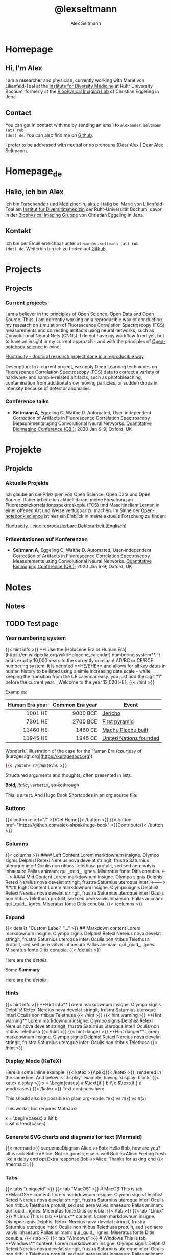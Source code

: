 #+title: @lexseltmann
#+author: Alex Seltmann
#+hugo_base_dir: .
#+options: creator:t
#+hugo_auto_set_lastmod: t

#+hugo_pandoc_citations: t
#+bibliography: cite/references.bib
#+bibliography: cite/books.bib

* Homepage
:PROPERTIES:
:EXPORT_HUGO_SECTION:
:EXPORT_HUGO_TYPE: "docs"
:EXPORT_FILE_NAME: _index.en.md
:EXPORT_HUGO_MENU: :menu "main"
:EXPORT_HUGO_CUSTOM_FRONT_MATTER: :link-citations true
:END:

** Hi, I'm Alex

I am a researcher and physician, currently working with Marie von
Lilienfeld-Toal at the [[https://news.rub.de/leute/2023-07-07-medizin-willst-du-mich-behandeln-musst-du-wissen-wer-ich-bin][Institute for Diversity Medicine]] at Ruhr University
Bochum, formerly at the [[http://www.biophysical-imaging.com][Biophysical Imaging Lab]] of Christian Eggeling in Jena.

** Contact

You can get in contact with me by sending an email to =alexander.seltmann (at) rub
(dot) de=. You can also find me on [[https://github.com/aseltmann][Github]].

I prefer to be addressed with neutral or no pronouns (Dear Alex | Dear Alex
Seltmann).

* Homepage_de
:PROPERTIES:
:EXPORT_HUGO_SECTION:
:EXPORT_FILE_NAME: _index.de.md
:END:

** Hallo, ich bin Alex

Ich bin Forschende:r und Mediziner:in, aktuell tätig bei Marie von
Lilienfeld-Toal am [[https://news.rub.de/leute/2023-07-07-medizin-willst-du-mich-behandeln-musst-du-wissen-wer-ich-bin][Institut für Diversitätsmedizin]] der Ruhr-Universität Bochum,
davor in der [[http://www.biophysical-imaging.com][Biophysical Imaging Gruppe]] von Christian Eggeling in Jena.

** Kontakt
Ich bin per Email erreichbar unter =alexander.seltmann (at) rub
(dot) de=. Weiterhin bin ich zu finden auf [[https://github.com/aseltmann][Github]].

* Projects
:PROPERTIES:
:EXPORT_HUGO_SECTION: docs/projects
:END:

** Projects
:PROPERTIES:
:EXPORT_FILE_NAME: _index.en.md
:EXPORT_HUGO_CUSTOM_FRONT_MATTER: :bookCollapseSection false
:END:

*** Current projects
    I am a believer in the principles of Open Science, Open Data and Open
    Source. Thus, I am currently working on a reproducible way of conducting my
    research on simulation of Fluorescence Correlation Spectroscopy (FCS)
    measurements and correcting artifacts using neural networks, such as
    Convolutional Neural Nets (CNNs). I do not have my workflow fixed yet, but
    to have an insight in my current approach - and with the principles of
    [[https://en.wikipedia.org/wiki/Open-notebook_science][Open-notebook science]] in mind:

    #+BEGIN_EXPORT html
    <a href="https://aseltmann.github.io/fluotracify/">Fluotracify - doctoral research project done in a reproducible way</a>
    #+END_EXPORT

    Description: In a current project, we apply Deep Learning techniques on Fluorescence
    Correlation Spectroscopy (FCS) data to correct a variety of hardware- and
    sample-related artifacts, such as photobleaching, contamination from additional
    slow moving particles, or sudden drops in intensity because of detector
    anomalies.

*** Conference talks
- *Seltmann A*, Eggeling C, Waithe D. Automated, User-independent Correction of
  Artifacts in Fluorescence Correlation Spectroscopy Measurements using
  Convolutional Neural Networks. [[https://www.quantitativebioimaging.com/qbi2020/][Quantitative BioImaging Conference (QBI)]]; 2020
  Jan 6-9; Oxford, UK

* Projekte
:PROPERTIES:
:EXPORT_HUGO_SECTION: docs/projects
:END:
** Projekte
:PROPERTIES:
:EXPORT_FILE_NAME: _index.de.md
:EXPORT_HUGO_CUSTOM_FRONT_MATTER: :bookCollapseSection false
:END:

*** Aktuelle Projekte
    Ich glaube an die Prinzipien von Open Science, Open Data und Open Source.
    Daher arbeite ich aktuell daran, meine Forschung an
    Fluoreszenzkorrelationsspektroskopie (FCS) und Maschinellem Lernen in einer
    offenen Art und Weise verfügbar zu machen. Im Sinne der [[https://en.wikipedia.org/wiki/Open-notebook_science][Open-notebook
    science]] ist hier ein Einblick in meine aktuelle Forschung zu finden:

    #+BEGIN_EXPORT html
    <a href="https://aseltmann.github.io/fluotracify/">Fluotracify - eine reproduzierbare Doktorarbeit [Englisch]</a>
    #+END_EXPORT

*** Präsentationen auf Konferenzen
- *Seltmann A*, Eggeling C, Waithe D. Automated, User-independent Correction of
  Artifacts in Fluorescence Correlation Spectroscopy Measurements using
  Convolutional Neural Networks. [[https://www.quantitativebioimaging.com/qbi2020/][Quantitative BioImaging Conference (QBI)]]; 2020
  Jan 6-9; Oxford, UK

* Notes
:PROPERTIES:
:EXPORT_HUGO_SECTION: docs/notes
:END:

** Notes
:PROPERTIES:
:EXPORT_FILE_NAME: _index.en.md
:EXPORT_HUGO_CUSTOM_FRONT_MATTER: :bookCollapseSection false
:END:

** TODO Test page
  :PROPERTIES:
  :EXPORT_HUGO_SECTION: docs/notes/test
  :EXPORT_FILE_NAME: test-page
  :END:
*** Year numbering system
#+BEGIN_EXPORT html
{{< hint info >}}
**I use the [Holocene Era or Human Era](https://en.wikipedia.org/wiki/Holocene_calendar) numbering system**. It adds exactly 10,000 years to the currently dominant AD/BC or CE/BCE numbering system. It is denoted **HE/BHE** and allows for all key dates in human history to be listed using a simle increasing date scale - while keeping the transition from the CE calendar easy: you just add the digit "1" before the current year. _Welcome to the year 12,020 HE!_
{{< /hint >}}
#+END_EXPORT

Examples:

| Human Era year | Common Era year | Event                  |
|----------------+-----------------+------------------------|
|            <r> |             <r> |                        |
|        1001 HE |        9000 BCE | [[https://en.wikipedia.org/wiki/Jericho][Jericho]]                |
|        7301 HE |        2700 BCE | [[https://en.wikipedia.org/wiki/Pyramid_of_Djoser][First pyramid]]          |
|       11460 HE |         1460 CE | [[https://en.wikipedia.org/wiki/Machu_Picchu][Machu Picchu built]]     |
|       11945 HE |         1945 CE | [[https://en.wikipedia.org/wiki/United_Nations][United Nations founded]] |

Wonderful illustration of the case for the Human Era (courtesy of
[kurzgesagt.org](https://kurzgesagt.org)):

#+BEGIN_SRC html
{{< youtube czgOWmtGVGs >}}
#+END_SRC

Structured arguments and thoughts, often presented in lists.

*Bold*, /italic/, =verbatim=, +strikethrough+

This is a test. And Hugo Book Shortcodes in an org source file:

*** Buttons
#+BEGIN_EXPORT html
{{< button relref="/" >}}Get Home{{< /button >}}
{{< button href="https://github.com/alex-shpak/hugo-book" >}}Contribute{{< /button >}}
#+END_EXPORT

*** Columns
#+BEGIN_EXPORT html
{{< columns >}}
#### Left Content
Lorem markdownum insigne. Olympo signis Delphis! Retexi Nereius nova develat
stringit, frustra Saturnius uteroque inter! Oculis non ritibus Telethusa
protulit, sed sed aere valvis inhaesuro Pallas animam: qui _quid_, ignes.
Miseratus fonte Ditis conubia.

<--->

#### Mid Content
Lorem markdownum insigne. Olympo signis Delphis! Retexi Nereius nova develat
stringit, frustra Saturnius uteroque inter!

<--->

#### Right Content
Lorem markdownum insigne. Olympo signis Delphis! Retexi Nereius nova develat
stringit, frustra Saturnius uteroque inter! Oculis non ritibus Telethusa
protulit, sed sed aere valvis inhaesuro Pallas animam: qui _quid_, ignes.
Miseratus fonte Ditis conubia.
{{< /columns >}}

#+END_EXPORT

*** Expand
#+BEGIN_EXPORT html
{{< details "Custom Label" "..." >}}
## Markdown content
Lorem markdownum insigne. Olympo signis Delphis! Retexi Nereius nova develat
stringit, frustra Saturnius uteroque inter! Oculis non ritibus Telethusa
protulit, sed sed aere valvis inhaesuro Pallas animam: qui _quid_, ignes.
Miseratus fonte Ditis conubia.
{{< /details >}}

#+END_EXPORT

#+begin_details
Here are the /details/.
#+end_details

#+attr_html: :open t
#+begin_details
#+begin_summary
Some *Summary*
#+end_summary
Here are the /details/.
#+end_details

*** Hints
#+BEGIN_EXPORT html
{{< hint info >}}
**Hint info**
Lorem markdownum insigne. Olympo signis Delphis! Retexi Nereius nova develat
stringit, frustra Saturnius uteroque inter! Oculis non ritibus Telethusa
{{< /hint >}}

#+END_EXPORT

#+BEGIN_EXPORT html
{{< hint warning >}}
**Hint warning**
Lorem markdownum insigne. Olympo signis Delphis! Retexi Nereius nova develat
stringit, frustra Saturnius uteroque inter! Oculis non ritibus Telethusa
{{< /hint >}}

#+END_EXPORT

#+BEGIN_EXPORT html
{{< hint danger >}}
**Hint danger**
Lorem markdownum insigne. Olympo signis Delphis! Retexi Nereius nova develat
stringit, frustra Saturnius uteroque inter! Oculis non ritibus Telethusa
{{< /hint >}}
#+END_EXPORT

*** Display Mode (KaTeX)

#+BEGIN_EXPORT html

Here is some inline example: {{< katex >}}\pi(x){{< /katex >}}, rendered in the same line. And below is `display` example, having `display: block`
{{< katex display >}}
x = \begin{cases}
   a &\text{if } b \\
   c &\text{if } d
\end{cases}
{{< /katex >}}
Text continues here.

#+END_EXPORT

This should also be possible in plain org-mode: \pi(x) vs $\pi(x)$ vs \(\pi(x)\)

This works, but requires MathJax:

\begin{equation}
\label{eq:1}
C = W\log_{2} (1+\mathrm{SNR})
\end{equation}


x = \begin{cases}
   a &\text{if } b \\
   c &\text{if } d
\end{cases}

*** Generate SVG charts and diagrams for text (Mermaid)

#+BEGIN_EXPORT html
{{< mermaid >}}
sequenceDiagram
    Alice->>Bob: Hello Bob, how are you?
    alt is sick
        Bob->>Alice: Not so good :(
    else is well
        Bob->>Alice: Feeling fresh like a daisy
    end
    opt Extra response
        Bob->>Alice: Thanks for asking
    end
{{< /mermaid >}}
#+END_EXPORT

*** Tabs
#+BEGIN_EXPORT html
{{< tabs "uniqueid" >}}
{{< tab "MacOS" >}}
# MacOS

This is tab **MacOS** content.

Lorem markdownum insigne. Olympo signis Delphis! Retexi Nereius nova develat
stringit, frustra Saturnius uteroque inter! Oculis non ritibus Telethusa
protulit, sed sed aere valvis inhaesuro Pallas animam: qui _quid_, ignes.
Miseratus fonte Ditis conubia.
{{< /tab >}}

{{< tab "Linux" >}}

# Linux

This is tab **Linux** content.

Lorem markdownum insigne. Olympo signis Delphis! Retexi Nereius nova develat
stringit, frustra Saturnius uteroque inter! Oculis non ritibus Telethusa
protulit, sed sed aere valvis inhaesuro Pallas animam: qui _quid_, ignes.
Miseratus fonte Ditis conubia.
{{< /tab >}}

{{< tab "Windows" >}}

# Windows

This is tab **Windows** content.

Lorem markdownum insigne. Olympo signis Delphis! Retexi Nereius nova develat
stringit, frustra Saturnius uteroque inter! Oculis non ritibus Telethusa
protulit, sed sed aere valvis inhaesuro Pallas animam: qui _quid_, ignes.
Miseratus fonte Ditis conubia.
{{< /tab >}}
{{< /tabs >}}

#+END_EXPORT

** TODO Science & Medicine
:PROPERTIES:
:EXPORT_FILE_NAME: _index
:EXPORT_HUGO_SECTION: docs/notes/kritmed
:EXPORT_HUGO_CUSTOM_FRONT_MATTER: :bookFlatSection true
:END:

** TODO Critical test section
:PROPERTIES:
:EXPORT_HUGO_SECTION: docs/notes/kritmed
:EXPORT_FILE_NAME: falsche-daten
:END:

*** TODO test section
Test section text.

# {{< fa github >}}

#+BEGIN_EXPORT html
{{< tabs "uniqueid" >}}
{{< tab "test" >}}

foo[^1]
[^1]: bar

{{< /tab >}}
{{< /tabs >}}
#+END_EXPORT

** TODO Other critical stuff
:PROPERTIES:
:EXPORT_HUGO_SECTION: docs/notes/kritmed
:EXPORT_FILE_NAME: other-critical
:END:

Here is other critical stuff.

** TODO International
:PROPERTIES:
:EXPORT_FILE_NAME: _index
:EXPORT_HUGO_SECTION: docs/notes/international
:EXPORT_HUGO_CUSTOM_FRONT_MATTER: :bookFlatSection true
:END:

** TODO Africa
:PROPERTIES:
:EXPORT_HUGO_SECTION: docs/notes/international
:EXPORT_FILE_NAME: africa
:CUSTOM_ID: africa
:END:

*** Notes on specific countries

#+BEGIN_EXPORT html
{{< tabs "uniqueid" >}}
{{< tab "Ghana" >}}

# Ghana
- [Kwame Nkrumah](https://en.wikipedia.org/wiki/Kwame_Nkrumah)[^1]
  + Pan-African while studying in America
  + returned home 11947 HE
  + founded party → slogan "Independence now!"
  + 11957 HE Independence and Accra center of independence movements
- Ashanti[^1]
  + tribe
    * e.g. Ashanti, consists of 8 clans
    * king: _Ashantehene_
    * territorial, cultural, political community
  + clan → all those who believe they have a common ancestor
    * secual relations between clan-members forbidden!
  + clan chief
    * voted for by council (elders, functionaries, ...)
    * because holy person in moment of election → no walking barefoot, others may not touch him, ...
    * main task: communication between ancestors and living
    * has to step down, if: drunk, gluttoning, collusion with sorceror, bad speech about people, not asking elders about opinions


[^1]: Kapuscinski, Ryszard. The Shadow of the Sun. Penguin, 2002.


{{< /tab >}}

{{< tab "Tansania" >}}

# Zanzibar
## Mid 120th-century
- "sad, dark star". Arabs from Persian Gulf conquered island with best stretches of land + hotspot of [Arab slave trade](https://en.wikipedia.org/wiki/Arab_slave_trade)[^1]
- population[^1]
  + 20% ruling Arabs
    * ruler: Sultan
    * want independence from Britain
  + 80% laboring Africans
    * [Afro-Shirazi Party (ASP)]([https://en.wikipedia.org/wiki/Afro-Shirazi_Party) headed by [Karume](https://en.wikipedia.org/wiki/Abeid_Karume) + [John Okello](https://en.wikipedia.org/wiki/John_Okello) (revolutionary)
    * want independence from Britain AND Arabs

[^1]: Kapuscinski, Ryszard. The Shadow of the Sun. Penguin, 2002.


{{< /tab >}}

{{< tab "Ethiopia" >}}

# Ethiopia
- emperor [Haile Selassi](https://en.wikipedia.org/wiki/Haile_Selassie) in power till 11974 HE.
- dictator [Mengistu Haile Mariam](https://en.wikipedia.org/wiki/Mengistu_Haile_Mariam) in power 11974 - 11991 HE.
- 11983-85 HE: [great famine](https://en.wikipedia.org/wiki/1983%E2%80%931985_famine_in_Ethiopia) with around 1 Mio. hunger deaths - why?
  + great famine was not result of shortage, but of inhumane relations
  + there was food in the country, but when drought came, prices went up and poor peasents were unable to purchase any
  + government did not intervene / let world intervene, because: prestige, didn't want to admit that there was hunger in the land
{{< /tab >}}
{{< /tabs >}}

#+END_EXPORT

*** Phases after WWII
**** 1st phase: 50s/60s - rapid decolonization, optimism, euphoria
- promise and hope, with freedom comes prosperity
- movement of French colonies \to want to become French citizens
- movement of British colonies \to *Pan-Africanism*
  + people: activist [[https://en.wikipedia.org/wiki/Alexander_Crummell][Alexander Crummell]], writer [[https://en.wikipedia.org/wiki/W._E._B._Du_Bois][W. E. B. Du Bois]] (core idea:
    Black* people should remain in the countries where they now live), journalist
    [[https://en.wikipedia.org/wiki/Marcus_Garvey][Marcus Garvey]] (core idea: Black* people should return to Africa)
  + core ideas
    1. all Blacks* in the world constitute a single race, a single culture, and
       should be proud of their colour of skin
    2. all of Africa should be independent and united \to "Africa for Africans"
- BUT: corrupt elites - why?
  + no well-developed private sector, plantations belonged to foreigners, banks
    belong to foreign capital \to political career was only way to richness
**** 2nd phase: 70s/80s - rapid growth of population, pessimism
- civil wars, revolts, massacres, hunger
  + opponents used all means (tribal and ethnic conflicts, military might,
    corruption, murder)
  + cold war era → problems + interests of weaker, dependent countries were
    ignored, subordinate to superpower interests
- coup d'etat in /Nigeria/ - military seizes power after only 5 years of
  independence
  + and people celebrate! Since own elite is seen as too corrupt ("black
    imperialists", "political wolves, who plunder the country")

** TODO Asia
:PROPERTIES:
:EXPORT_HUGO_SECTION: docs/notes/international
:EXPORT_FILE_NAME: asia
:END:

Another continent to describe.

** TODO Section Philosophy
:PROPERTIES:
:EXPORT_FILE_NAME: _index.en.md
:EXPORT_HUGO_SECTION: docs/notes/philosophy
:EXPORT_HUGO_CUSTOM_FRONT_MATTER: :bookFlatSection true
:END:

** TODO Philosophy
:PROPERTIES:
:EXPORT_HUGO_SECTION: docs/notes/philosophy
:EXPORT_FILE_NAME: philo.en.md
:END:
*** A overview from
#+BEGIN_EXPORT html
{{< mermaid >}}
graph TD
	A["Christmas und viel mehr text hahaha textext<br/>
  und noch mehr text"] -->|Get money| B(Go shopping)
	B --> C{Let me think}
	C -->|One| D[Laptop]
	C -->|Two| E[iPhone]
	C -->|Three| F[fa:fa-car Car]

{{< /mermaid >}}
#+END_EXPORT

* Notizen
:PROPERTIES:
:EXPORT_HUGO_SECTION: docs/notes
:END:
** Notizen
   :PROPERTIES:
   :EXPORT_FILE_NAME: _index.de.md
   :EXPORT_HUGO_CUSTOM_FRONT_MATTER: :bookCollapseSection false
   :END:
** Gedichte
   :PROPERTIES:
   :EXPORT_FILE_NAME: poetry.de.md
   :END:
*** Erich Fried
   #+begin_details
   #+begin_summary
   Kleines Beispiel (1982)
   #+end_summary
   #+BEGIN_VERSE
     Auch ungelebtes Leben
     geht zu Ende
     zwar vielleicht langsamer
     wie eine Batterie
     in einer Taschenlampe
     die keiner benutzt

     Aber das hilft nicht viel:
     Wenn man
     (sagen wir einmal)
     diese Taschenlampe
     nach so- und sovielen Jahren
     anknipsen will
     kommt kein Atemzug Licht mehr heraus
     und wenn du sie aufmachst
     findest du nur deine Knochen
     und falls du Pech hast
     auch diese
     schon ganz zerfressen

     Da hättest du
     genau so gut
     leuchten können
   #+END_VERSE
   #+end_details

   #+begin_details
   #+begin_summary
   Herrschaftsfreiheit (1984)
   #+end_summary
   #+BEGIN_VERSE
     Zu sagen
     "Hier
     herrscht Freiheit"
     ist immer
     ein Irrtum
     oder auch
     eine Lüge:

     Freiheit
     herrscht nicht
   #+END_VERSE
   #+end_details

   #+begin_details
   #+begin_summary
   Humorlos (1967)
   #+end_summary
   #+BEGIN_VERSE
     Die Jungen
     werfen
     zum Spaß
     mit Steinen
     nach Fröschen

     Die Frösche
     sterben
     im Ernst
   #+END_VERSE
   #+end_details

   #+begin_details
   #+begin_summary
   Rückwärtsgewandte Utopie (1981)
   #+end_summary
   #+BEGIN_VERSE
     Angeklagt
     der Unmenschlichkeit
     behauptet
     der Nichtmehrmensch
     immer noch
     erst
     ein Nochnichtmensch
     zu sein
   #+END_VERSE
   #+end_details

   #+begin_details
   #+begin_summary
   Zu guter Letzt (1983)
   #+end_summary
   #+BEGIN_VERSE
     Als Kind wusste ich:
     Jeder Schmetterling
     den ich rette
     jede Schnecke
     und jede Spinne
     und jede Mücke
     jeder Ohrwurm
     und jeder Regenwurm
     wird kommen und weinen
     wenn ich begraben werde

     Einmal von mir gerettet
     muss keines mehr sterben
     Alle werden sie kommen
     zu meinem Begräbnis

     Als ich dann groß wurde
     erkannte ich:
     Das ist großer Unsinn
     Keines wird kommen
     ich überlebe sie alle

     Jetzt im Alter
     frage ich: Wenn ich sie aber
     rette bis ganz zuletzt
     kommen doch vielleicht zwei oder drei?
   #+END_VERSE
   #+end_details

*** Lǎozǐ
    Ich persönlich mag die Übersetzung von Günther Debon.
   #+begin_details
   #+begin_summary
   Dàodéjīng - Kapitel 11
   #+end_summary
   #+BEGIN_VERSE
     [...]

     Man knetet Ton zurecht
     Zum Trinkgerät:
     Eben dort, wo keiner ist,
     Ist des Gerätes Brauchbarkeit.

     [...]

     Wahrlich:
     Erkennst du das Da-Sein als einen Gewinn,
     Erkenne: Das Nicht-Sein macht brauchbar.
   #+END_VERSE
   #+end_details
   #+begin_details
   #+begin_summary
   Dàodéjīng - Kapitel 15
   #+end_summary
   #+BEGIN_VERSE
     Wer im Altertum gut war als Meister,
     War subtil, geheimnisvoll, mystisch, durchdringend;
     So tief, dass er uns unbegreiflich bleibt.
     Wohl! Und weil er unbegreiflich bleibt,
     Will ich lieber dartun sein Gebaren:

     So zögernd, ach!
     Wie wenn man winters quert einen Strom;
     So ängstlich, ach!
     Wie wenn man fürchtet die Nachbarn rings;
     Verhalten, ach!
     Als wäre zu Gast man geladen;
     Nachgiebig, ach!
     Wie vor der Schmelze das Eis;
     Gediegen, ach!
     Gleich einem Grobholz;
     Weit, ach!
     Gleich einem Flusstal;
     Chaotisch, ach!
     Gleich einem Strudel.

     Wer kann den Strudel stillen,
     Auf dass er mählich werde rein?
     Wer kann das Ruhende bewegen,
     Auf dass es mählich Leben gewinne?

     Wer diesen <i>Weg</i> bewahrt,
     Wünscht nicht, erfüllt zu sein.
     Wohl! Nur was unerfüllt,
     Kann auch verschleißen ohne Erneuen.
   #+END_VERSE
   #+end_details
   #+begin_details
   #+begin_summary
   Dàodéjīng - Kapitel 20
   #+end_summary
   #+BEGIN_VERSE
     Brich ab das Lernen, so bist du sorgenfrei!

     Sind denn "Jawohl!" und "Recht gern!"
     Wirklich einander so fern?
     Sind denn das Gute, die Schlechtigkeit
     Wirklich einander so weit?
     "Wem andere Menschen sich beugen,
     Dem musst auch du dich beugen":
     Welch Öde doch! Und kein Ende noch!

     Die Menschen alle sind ausgelassen,
     Als säßen sie zechend beim Opferfest,
     Als stiegen sie auf zu den Frühlingsterrassen.
     Ich allein liege noch still,
     Kein Zeichen hab ich gegeben,
     Gleich einem kleinen Kinde,
     Das noch nie gelacht hat im Leben;
     Bin schwankend, bin wankend,
     Als hätt ich die Heimat verloren.
     Die Menge der Menschen hat Überfluss;
     Nur Ich bin gleichsam von allem entblößt.
     Wahrlich, Ich habe das Herz eines Toren,
     So dunkel und wirr!
     Die gewöhnlichen Menschen sind hell und klar;
     Nur Ich bin trübe verhangen.
     Die gewöhnlichen Menschen sind strebig-straff;
     Nur Ich bin bang-befangen.
     Ruhelos gleich ich dem Meere;
     Verweht, ach, bin gleichsam ich ohne Halt.

     Die Menschen machen sich nützlich all,
     Nur Ich bin halsstarr, als ob ich ein Wildling wäre.
     Nur Ich bin von den andern Menschen verschieden -
     Der ich die nährende Mutter verehre.
   #+END_VERSE
   #+end_details

** Poetry
   :PROPERTIES:
   :EXPORT_FILE_NAME: poetry.en.md
   :END:
*** Lǎozǐ
    I am partial to the [[https://terebess.hu/english/tao/DerekLin.html#Kap20][translation of Derek Lin]]
   #+begin_details
   #+begin_summary
   Dàodéjīng - Chapter 11 (The use of what has no substantive existence)
   #+end_summary
   #+BEGIN_VERSE
     [...]

     Mix clay
     to create a container
     In its emptiness, there is
     the function of a container

     [...]
     Therefore,
     that which exists is used to create benefit
     That which is empty is used to create functionality
   #+END_VERSE
   #+end_details
   #+begin_details
   #+begin_summary
   Dàodéjīng - Chapter 15 (The exhibition of the qualities of the Dao)
   #+end_summary
   #+BEGIN_VERSE
     The Tao masters of antiquity
     Subtle wonders through mystery
     Depths that cannot be discerned
     Because one cannot discern them
     Therefore one is forced to describe the appearance

     Hesitant,
     like crossing a wintry river
     Cautious,
     like fearing four neighbors
     Solemn,
     like a guest
     Loose,
     like ice about to melt
     Genuine,
     like plain wood
     Open,
     like a valley
     Opaque,
     like muddy water

     Who can be muddled yet desist
     In stillness gradually become clear?
     Who can be serene yet persist
     In motion gradually come alive?

     One who holds this <i>Tao</i> does not wish to be overfilled
     Because one is not overfilled
     Therefore one can preserve and not create anew
   #+END_VERSE
   #+end_details
   #+begin_details
   #+begin_summary
   Dàodéjīng - Chapter 20 (Being different from ordinary people)
   #+end_summary
   #+BEGIN_VERSE
     Cease learning, no more worries

     Respectful response and scornful response
     How much is the difference?
     Goodness and evil
     How much do they differ?
     What the people fear,
     I cannot be unafraid
     So desolate! How limitless it is!

     The people are excited
     As if enjoying a great feast
     As if climbing up to the terrace in spring
     I alone am quiet and uninvolved
     Like an infant
     not yet smiling
     So weary,
     like having no place to return
     The people all have surplus
     While I alone seem lacking
     I have the heart of a fool indeed -
     so ignorant!
     Ordinary people are bright
     I alone am muddled
     Ordinary people are scrutinizing
     I alone am obtuse
     So tranquil, like the ocean
     So moving, as if without limits

     The people all have goals
     And I alone am stubborn and lowly
     I alone am different from them
     And value the nourishing mother
   #+END_VERSE
   #+end_details
** TODO Sektion Philosopie
   :PROPERTIES:
   :EXPORT_FILE_NAME: _index.de.md
   :EXPORT_HUGO_SECTION: docs/notes/philosophy
   :EXPORT_HUGO_CUSTOM_FRONT_MATTER: :bookFlatSection true
   :END:

** TODO Philosopie
   :PROPERTIES:
   :EXPORT_HUGO_SECTION: docs/notes/philosophy
   :EXPORT_FILE_NAME: philo.de.md
   :END:
*** Ein Überblick aus "Sophies Welt"
#+BEGIN_EXPORT html
{{< mermaid >}}
graph TB
10(("""mythisches Weltbild<br>
   = Göttererzählungen"""))
11["""
- Präkere <sup>Machtbalance</sup> zw. guten<br>
  und bösen Kräften<br>
- Natur = <i>Frøya</i>, wenn geraubt<br>
  von Trollen keine <sub>Fruchtbarkeit</sub><br>
- Opfer um <code>Macht</code> der <del>Götter</del> zu<br>
  vergrößern → f. Odin sogar Menschen<br>
- Gedicht <i>Trymsveda</i>: Thor's<br>
  <q>Hammer gestohlen</q> → verkleidet sich als Frau<br>
  um ihn wiederzubekommen<br>
"""]
12["""
- <big>Niederschrift</big> der <small>Göttermythen</small> dr<br>
  <b>Homer</b> und <b>Hesiod</b> 9300 HE<br>
- 1. Mythenkritik: <strong>Xenophanes</strong> 9430 HE<br>
  ...Götter nach eigenem Vorbild...<br>
  → Ziel erster Philosophen: natürliche<br>
  Erklärungen für Naturprozesse<br>
"""]
20(("""Naturphilosophen (Vorsokratiker)<br>
- sahen <u>Veränderungen</u><br>
- glaubten an Urstoff dahinter<br>
- erhalten durch Aristoteles<br>
"""))
21["""<big>3 aus Milet (griech. Kolonie in Kleinasien)</big>"""]
21a["""
- Urstoff = <u>Wasser</u><br>
- Erde voller <q>Lebenskeime</q>,<br>
  alles voller Götter<br>
- 9415 HE Sonnenfinsternis berechnet<br>
"""]
21b["""
- Welt nur eine von vielen<br>
- entsteht und vergeht in<br>
  <u>das Unendliche</u>
"""]
21c["""
- 9430 - 9475 HE<br>
- Urstoff = <u>Luft</u><br>
- Wasser ist dichte Luft,<br>
  Feuer ist dünne Luft
"""]
22["""<strong>Parmenides</strong> (9460 - 9520 HE)<br>
- alles, was es gibt, hat schon immer existiert<br>
- aus nichts kann nichts werden <br>
- glaubte nicht an Veränderung<br>
  → <u>Sinnestäuschung</u><br>
- starker Glaube an menschliche <u>Vernunft</u><br>
  = <u>Rationalismus</u>
"""]
23["""<strong>Heraklit</strong> (9460 - 9520 HE)<br>
- alles fließt → <u>Sinneserfahrung</u><br>
- Gut und Böse hat Platz in Ganzheit<br>
- alle Veränderung und Gegensätze der Natur<br>
  sind <u>Einheit oder Ganzheit</u><br>
  = Gott oder <u>Logos</u>
"""]
24["""<strong>Anaxagoras</strong> (9500 - 9573 HE)<br>
- nicht 1 Urstoff, sondern<br>
  kleinste Teilchen, die<br>
  <q>etwas von allem</q> in sich<br>
  tragen = <q>Samen / Keime</q><br>
- 1 Kraft, die Ordnung schafft<br>
  = <u>Geist</u><br>
- Astronom:<br>
  - Sonne kein Gott, sondern<br>
    glühende Masse<br>
  - alle Himmelskörper aus Stoff<br>
    wie unsere Erde → <u>Leben auf</u><br>
    <u> anderen Planete</u> mögl<br>
  - erklärte Entstehung von<br>
    Sonnenfinsternissen
"""]
25["""<strong>Empedokles</strong> (9507 - 9567 HE)<br>
- Fehler liegt in Annahme<br>
  <u>1</u> Grundstoffes<br>
- 4 <u>Wurzeln</u> der Natur<br>
  = Erde, Luft, Feuer, Wasser<br>
- 2 <u>Naturkräfte</u>:<br>
  Liebe und Streit;<br>
  auflösen und verbinden<br>
→ Unterscheidet zw <u>Stoff</u><br>
  und <u>Kraft</u> → moderne<br>
  Wissenschaft glaubt auch, alles<br>
  dr Grundstoffe + Naturkräfte<br>
  erklären zu können
"""]
26["""<strong>Demokrit</strong> (9541 - 9631 HE)<br>
- sichtbare Veränderung heißt<br>
  nicht, dass sich wirklich<br>
  etwas veränderte → kleine,<br>
  unteilbare, unsichtbare,<br>
  feste/massive, unterschiedlich<br>
  geformte, ewige, mit <q>Haken u<br>
  Ösen</q> ausgestattete Bau-<br>
  steine = <u>Atome</u> → noch heute<br>
  wird an kleinste Teile geglaubt<br>
- glaubte nur an Atome = das<br>
  Materielle + leerer Raum<br>
  = <u>Materialist</u><br>
- Empfindungen auch durch Atome<br>
  (<q>Mondatome treffen mein Auge</q>)<br>
- Bewusstsein? → Seelenatome<br>
  → stirbt Mensch, wirbeln<br>
  Seelenatome davon → keine<br>
  unsterbliche Seele
"""]
27["""
→ Wie konnte ein Stoff plötzlich zu etwas anderen<br>
  werden? → <u>Problem der Veränderung</u>
"""]

30(("""Schicksalsgläubigkeit"""))

40(("""<u>Sophisten</u><br>
in Athen ab 9550 HE"""))

50(("""Athener Philosophie / Die Sokratiker<br>
ca 9550 - 9650 HE"""))

60(("""<u>Hellenismus</u><br>
ca 9650 - 9950 HE"""))

10==>20
subgraph Göttererzählungen
10-->|Wikinger|11
10-->|Griechen|12
end
11-.-20
12-.-20
20==>30
subgraph Vorsokratiker
20-->21
21-->|<strong>Thales</strong>|21a
21-->|<strong>Anaximander</strong>|21b
21-->|<strong>Anaximenes</strong>|21c
21a-->27
21b-->27
21c-->27
subgraph Problem-der-Veränderung
27-->|Eleaten-in-Süditalien|22
27-->|Ephesos-in-Kleinasien|23
end
subgraph Lösungen
22-->|Lösung|24
22-->|Lösung|25
23-->|Lösung|25
22-->|beste Lösung: in Abdera an nördlicher Ägäis|26
end
end
24-.-30
25-.-30
26-.-30
30==>40
40==>50
50==>60

{{< /mermaid >}}
#+END_EXPORT

* Blog Posts
# the blog posts are displayed by a simple html list and inserted before the
# menu main thanks to /themes/book/layouts/partials/docs/inject/menu-before.html
:PROPERTIES:
:EXPORT_HUGO_SECTION: posts
:END:
** TODO Test post
   CLOSED: [2020-03-23 Mo 14:31]
:PROPERTIES:
:EXPORT_FILE_NAME: test-post.en.md
:END:

Test post text.

** TODO Test post deutsch
   CLOSED: [2020-03-23 Mo 14:31]
:PROPERTIES:
:EXPORT_FILE_NAME: test-post.de.md
:END:

Test post text.
** DONE Advent of code 2023 - Day 1: Trebuchet?! :python:
CLOSED: [2023-12-10 So 03:05]
:PROPERTIES:
:EXPORT_FILE_NAME: aoc2023-day01.en.md
:header-args:jupyter-python: :session /jpy:localhost#8888:a37e524a-8134-4d8f-b24a-367acaf1bdd3 :pandoc t :kernel python3 :exports both +n
:ID:       050c869e-41c1-4428-85ef-dcd83cf0b8d7
:END:

This year I try to record my attempt at solving the *Advent of Code 2023*
riddles. This is Day 1 - see [[https:adventofcode.com/2023/day/1]]

*** Part 1
Our first task is the following:

#+begin_quote
The newly-improved calibration document consists of lines of text; each line
originally contained a specific calibration value that the Elves now need to
recover. On each line, the calibration value can be found by combining the first
digit and the last digit (in that order) to form a single two-digit number.

For example:
#+end_quote

#+begin_example
1abc2
pqr3stu8vwx
a1b2c3d4e5f
treb7uchet
#+end_example

#+begin_quote
In this example, the calibration values of these four lines are 12, 38, 15,
and 77. Adding these together produces 142.

Consider your entire calibration document. What is the sum of all of the
calibration values?
#+end_quote

Lets start jupyter in our shell to start coding!

#+begin_src sh :session local :noeval
conda activate tf
jupyter lab --no-browser --port=8888
#+end_src

First, load the test document

#+BEGIN_SRC jupyter-python
import pandas as pd
import re

txt = pd.read_table('data/2023-12-01-1-aoc.txt', names=['code'])
txt
#+END_SRC

#+RESULTS:
#+begin_example
                              code
0                   jjfvnnlfivejj1
1                        6fourfour
2                    ninevbmltwo69
3         pcg91vqrfpxxzzzoneightzt
4    jpprthxgjfive3one1qckhrptpqdc
..                             ...
995       583sevenhjxlqzjgbzxhkcl5
996                            81s
997        2four3threesxxvlfqfive4
998        nine6eightsevenzx9twoxc
999    hmbfjdfnp989mfivefiverpzrjs

[1000 rows x 1 columns]
#+end_example

Second, extract the digits. I had to wrap my head around regex matching in
python first, because I first tried =pandas.extract= (which only extracts the
first match), then =pandas.extractall= (which extracts all matches but puts them
into a multiindex which makes things more difficult in this case). So I settled
for the =re.findall= version, which returns a list. To concatenate the elements
in the list, we take use the =join= function.

#+BEGIN_SRC jupyter-python
txt['digits'] = txt.loc[:, 'code'].apply(
    lambda x: ''.join(re.findall(r'(\d+)', x)))
txt
#+END_SRC

#+RESULTS:
#+begin_example
                              code digits
0                   jjfvnnlfivejj1      1
1                        6fourfour      6
2                    ninevbmltwo69     69
3         pcg91vqrfpxxzzzoneightzt     91
4    jpprthxgjfive3one1qckhrptpqdc     31
..                             ...    ...
995       583sevenhjxlqzjgbzxhkcl5   5835
996                            81s     81
997        2four3threesxxvlfqfive4    234
998        nine6eightsevenzx9twoxc     69
999    hmbfjdfnp989mfivefiverpzrjs    989

[1000 rows x 2 columns]
#+end_example

Next, combine the first and the last digit and convert the result from string to integer

#+BEGIN_SRC jupyter-python
txt['calibration'] = txt.loc[:, 'digits'].apply(
    lambda x: int(x[0] + x[-1]))
txt
#+END_SRC

#+RESULTS:
#+begin_example
                              code digits  calibration
0                   jjfvnnlfivejj1      1           11
1                        6fourfour      6           66
2                    ninevbmltwo69     69           69
3         pcg91vqrfpxxzzzoneightzt     91           91
4    jpprthxgjfive3one1qckhrptpqdc     31           31
..                             ...    ...          ...
995       583sevenhjxlqzjgbzxhkcl5   5835           55
996                            81s     81           81
997        2four3threesxxvlfqfive4    234           24
998        nine6eightsevenzx9twoxc     69           69
999    hmbfjdfnp989mfivefiverpzrjs    989           99

[1000 rows x 3 columns]
#+end_example

Lastly, get the sum of our calibration numbers

#+BEGIN_SRC jupyter-python
txt.loc[:, 'calibration'].sum()
#+END_SRC

#+RESULTS:
: 56465

*** Part 2
Now follows part two:

#+begin_quote
Your calculation isn't quite right. It looks like some of the digits are
actually spelled out with letters: one, two, three, four, five, six, seven,
eight, and nine also count as valid "digits".

Equipped with this new information, you now need to find the real first and last
digit on each line. For example:
#+end_quote

#+begin_example
two1nine
eightwothree
abcone2threexyz
xtwone3four
4nineeightseven2
zoneight234
7pqrstsixteen
#+end_example

#+begin_quote
In this example, the calibration values are 29, 83, 13, 24, 42, 14, and 76.
Adding these together produces 281.

What is the sum of all of the calibration values?
#+end_quote

Okay, let's see if we can update the pattern matching. To deal with potential
overlapping values like =oneight= which contains =one= as well as =eight=, I
used the regex positive lookahead ~?=~ as described [[https://stackoverflow.com/a/5616910][here]]. Because this enables
capturing overlapping values, I used =\d= (one digit) instead of =\d+= (one or
more digits), otherwise digits might double. Afterwards, just replace the
spelled out digits with their numerical value.

#+begin_src jupyter-python
# for i, r in enumerate(txt.loc[:, 'code']):
#     matches = re.findall(
#         r'(?=(\d|one|two|three|four|five|six|seven|eight|nine))', r)
#     result = ''.join([match for match in matches])
#     result = result.replace('one', '1').replace('two', '2').replace(
#         'three', '3').replace('four', '4').replace('five', '5').replace(
#         'six', '6').replace('seven', '7').replace('eight', '8').replace(
#         'nine', '9')
#     txt.loc[i, 'digits2'] = result
# txt

# a very nice alternative suggested by Tomalak:
digits = '\d one two three four five six seven eight nine'.split()


txt['digits2'] = txt.loc[:, 'code'].apply(lambda v: ''.join(
    str(digits.index(m)) if m in digits else m
    for m in re.findall(rf'(?=({"|".join(digits)}))', v)
))
txt
#+end_src

#+RESULTS:
#+begin_example
                              code digits  calibration digits2
0                   jjfvnnlfivejj1      1           11      51
1                        6fourfour      6           66     644
2                    ninevbmltwo69     69           69    9269
3         pcg91vqrfpxxzzzoneightzt     91           91    9118
4    jpprthxgjfive3one1qckhrptpqdc     31           31    5311
..                             ...    ...          ...     ...
995       583sevenhjxlqzjgbzxhkcl5   5835           55   58375
996                            81s     81           81      81
997        2four3threesxxvlfqfive4    234           24  243354
998        nine6eightsevenzx9twoxc     69           69  968792
999    hmbfjdfnp989mfivefiverpzrjs    989           99   98955

[1000 rows x 4 columns]
#+end_example

Now, construct the calibration value as before...

#+BEGIN_SRC jupyter-python
txt['calibration2'] = txt.loc[:, 'digits2'].apply(lambda x: int(x[0] + x[-1]))
txt
#+END_SRC

#+RESULTS:
#+begin_example
                              code digits  calibration digits2  calibration2
0                   jjfvnnlfivejj1      1           11      51            51
1                        6fourfour      6           66     644            64
2                    ninevbmltwo69     69           69    9269            99
3         pcg91vqrfpxxzzzoneightzt     91           91    9118            98
4    jpprthxgjfive3one1qckhrptpqdc     31           31    5311            51
..                             ...    ...          ...     ...           ...
995       583sevenhjxlqzjgbzxhkcl5   5835           55   58375            55
996                            81s     81           81      81            81
997        2four3threesxxvlfqfive4    234           24  243354            24
998        nine6eightsevenzx9twoxc     69           69  968792            92
999    hmbfjdfnp989mfivefiverpzrjs    989           99   98955            95

[1000 rows x 5 columns]
#+end_example

... and get the correct sum!

#+BEGIN_SRC jupyter-python
txt.loc[:, 'calibration2'].sum()
#+END_SRC

#+RESULTS:
: 55902

** DONE Advent of code 2023 - Tag 1: Trebuchet?! :python:
CLOSED: [2023-12-10 So 23:38]
:PROPERTIES:
:EXPORT_FILE_NAME: aoc2023-day01.de.md
:END:

Dieses Jahr versuche ich mich an den Herausforderungen des *Advent of Code
2023*. Dies ist Tag 1 - siehe [[https:adventofcode.com/2023/day/1]]

** DONE Advent of code 2023 - Day 2: Cube Conundrum :python:
CLOSED: [2023-12-11 Mo 23:38]
:PROPERTIES:
:EXPORT_FILE_NAME: aoc2023-day02.en.md
:header-args:jupyter-python: :session /jpy:localhost#8888:b37e524a-8134-4d8f-b24a-367acaf1bdd3 :pandoc t :kernel python3 :exports both +n
:END:

This year I try to record my attempt at solving the *Advent of Code 2023*
riddles. This is Day 2 - see [[https:adventofcode.com/2023/day/2]]
*** Part 1
Lets first read the task:

#+begin_quote
As you walk, the Elf shows you a small bag and some cubes which are either red,
green, or blue. Each time you play this game, he will hide a secret number of
cubes of each color in the bag, and your goal is to figure out information about
the number of cubes.

To get information, once a bag has been loaded with cubes, the Elf will reach
into the bag, grab a handful of random cubes, show them to you, and then put
them back in the bag. He'll do this a few times per game.

You play several games and record the information from each game (your puzzle
input). Each game is listed with its ID number (like the =11= in =Game 11: ...=)
followed by a semicolon-separated list of subsets of cubes that were revealed
from the bag (like =3 red, 5 green, 4 blue=).

For example, the record of a few games might look like this:
#+end_quote

#+begin_example
Game 1: 3 blue, 4 red; 1 red, 2 green, 6 blue; 2 green
Game 2: 1 blue, 2 green; 3 green, 4 blue, 1 red; 1 green, 1 blue
Game 3: 8 green, 6 blue, 20 red; 5 blue, 4 red, 13 green; 5 green, 1 red
Game 4: 1 green, 3 red, 6 blue; 3 green, 6 red; 3 green, 15 blue, 14 red
Game 5: 6 red, 1 blue, 3 green; 2 blue, 1 red, 2 green
#+end_example

#+begin_quote
In game 1, three sets of cubes are revealed from the bag (and then put back
again). The first set is 3 blue cubes and 4 red cubes; the second set is 1 red
cube, 2 green cubes, and 6 blue cubes; the third set is only 2 green cubes.

The Elf would first like to know which games would have been possible if the bag
contained *only 12 red cubes, 13 green cubes, and 14 blue cubes*?

In the example above, games 1, 2, and 5 would have been possible if the bag had
been loaded with that configuration. However, game 3 would have been impossible
because at one point the Elf showed you 20 red cubes at once; similarly, game 4
would also have been impossible because the Elf showed you 15 blue cubes at
once. If you add up the IDs of the games that would have been possible, you
get =8=.

Determine which games would have been possible if the bag had been loaded with
only 12 red cubes, 13 green cubes, and 14 blue cubes. *What is the sum of the IDs
of those games*?
#+end_quote

Okay, let's load our python kernel in emacs-jupyter and get coding! First of
all, let's load the input and split the riddle code by colon =:= to extract the
game id and the rest of the code by semicolon =;= to get the number of sets
played in each game.

#+BEGIN_SRC jupyter-python
import pandas as pd
import re

txt = pd.read_table('data/2023-12-02-1-aoc.txt', names=['code'])
txt['id'] = txt.loc[:, 'code'].str.split(':').apply(
    lambda x: int(x[0].strip('Game ')))
txt['code'] = txt.loc[:, 'code'].str.split(':').apply(lambda x: x[1])
# txt['code'] = txt.loc[:, 'code'].str.split(';')
# txt['nsets'] = txt.loc[:, 'code'].apply(lambda x: len(x))
txt
#+END_SRC

#+RESULTS:
#+begin_example
                                                 code   id
0    1 green, 1 blue, 1 red; 1 green, 8 red, 7 blu...    1
1    9 red, 7 green, 3 blue; 15 green, 2 blue, 5 r...    2
2    3 red, 1 blue, 4 green; 6 red, 3 green, 2 blu...    3
3    2 blue, 2 green, 19 red; 3 blue, 11 red, 16 g...    4
4    8 green, 1 red, 12 blue; 10 green, 6 red, 13 ...    5
..                                                ...  ...
95    2 red, 2 green, 1 blue; 1 red, 4 green; 1 green   96
96   4 red, 5 green; 5 blue, 3 red; 8 blue, 2 gree...   97
97   1 blue; 2 green, 1 red; 5 red, 2 green; 4 red...   98
98   6 blue, 5 red, 2 green; 9 red, 1 blue; 2 gree...   99
99   1 blue, 13 green, 14 red; 11 green, 11 blue, ...  100

[100 rows x 2 columns]
#+end_example

Now, let's extract the three colors in different columns with regex. We use the
lookahead assertion ~?=~ to find the respective colours and only exctract the
digits =\d+= coming before. Then we just keep the =max= imum drawn number of cubes
per color, since this is the only information that matters at the moment.

#+BEGIN_SRC jupyter-python
txt['green'] = txt.loc[:, 'code'].apply(
    lambda code: re.findall(r'\d+(?=.green)', code)).apply(
        lambda list: max([int(i) for i in list]))
txt['red'] = txt.loc[:, 'code'].apply(
    lambda code: re.findall(r'\d+(?=.red)', code)).apply(
        lambda list: max([int(i) for i in list]))
txt['blue'] = txt.loc[:, 'code'].apply(
    lambda code: re.findall(r'\d+(?=.blue)', code)).apply(
        lambda list: max([int(i) for i in list]))
txt
#+END_SRC

#+RESULTS:
#+begin_example
                                                 code   id  green  red  blue
0    1 green, 1 blue, 1 red; 1 green, 8 red, 7 blu...    1      2   10    10
1    9 red, 7 green, 3 blue; 15 green, 2 blue, 5 r...    2     15   10     3
2    3 red, 1 blue, 4 green; 6 red, 3 green, 2 blu...    3      4    6    16
3    2 blue, 2 green, 19 red; 3 blue, 11 red, 16 g...    4     16   20    18
4    8 green, 1 red, 12 blue; 10 green, 6 red, 13 ...    5     10    6    14
..                                                ...  ...    ...  ...   ...
95    2 red, 2 green, 1 blue; 1 red, 4 green; 1 green   96      4    2     1
96   4 red, 5 green; 5 blue, 3 red; 8 blue, 2 gree...   97      5    4     8
97   1 blue; 2 green, 1 red; 5 red, 2 green; 4 red...   98      2    5     2
98   6 blue, 5 red, 2 green; 9 red, 1 blue; 2 gree...   99      2    9    11
99   1 blue, 13 green, 14 red; 11 green, 11 blue, ...  100     13   15    11

[100 rows x 5 columns]
#+end_example

Lastly, we just filter the DataFrame to only include games where all drawn cubes
were below or equal the number of cubes in the game and sum the result!

#+BEGIN_SRC jupyter-python
txt['id'][(txt['green'] < 14) & (txt['red'] < 13) & (txt['blue'] < 15)].sum()
#+END_SRC

#+RESULTS:
: 3035

*** Part 2
First, let's get the instruction from the second part:
#+begin_quote
As you continue your walk, the Elf poses a second question: in each game you
played, what is the fewest number of cubes of each color that could have been in
the bag to make the game possible?

Again consider the example games from earlier:
#+end_quote

#+begin_example
Game 1: 3 blue, 4 red; 1 red, 2 green, 6 blue; 2 green
Game 2: 1 blue, 2 green; 3 green, 4 blue, 1 red; 1 green, 1 blue
Game 3: 8 green, 6 blue, 20 red; 5 blue, 4 red, 13 green; 5 green, 1 red
Game 4: 1 green, 3 red, 6 blue; 3 green, 6 red; 3 green, 15 blue, 14 red
Game 5: 6 red, 1 blue, 3 green; 2 blue, 1 red, 2 green
#+end_example

#+begin_quote
- In game 1, the game could have been played with as few as 4 red, 2 green, and
  6 blue cubes. If any color had even one fewer cube, the game would have been
  impossible.
- Game 2 could have been played with a minimum of 1 red, 3 green, and 4 blue
  cubes.
- Game 3 must have been played with at least 20 red, 13 green, and 6 blue cubes.
- Game 4 required at least 14 red, 3 green, and 15 blue cubes.
- Game 5 needed no fewer than 6 red, 3 green, and 2 blue cubes in the bag.

The *power* of a set of cubes is equal to the numbers of red, green, and blue
cubes multiplied together. The power of the minimum set of cubes in game 1
is 48. In games 2-5 it was 12, 1560, 630, and 36, respectively. Adding up these
five powers produces the sum 2286.

For each game, find the minimum set of cubes that must have been present. *What
is the sum of the power of these sets?*
#+end_quote

Luckily, this task is made trivial by the approach we have taken before. We just
have to multiply the =green=, =red= and =blue= columns:

#+BEGIN_SRC jupyter-python
txt['power'] = txt.loc[:, 'green'] * txt.loc[:, 'blue'] * txt.loc[:, 'red']
txt
#+END_SRC

#+RESULTS:
#+begin_example
                                                 code   id  green  red  blue  \
0    1 green, 1 blue, 1 red; 1 green, 8 red, 7 blu...    1      2   10    10
1    9 red, 7 green, 3 blue; 15 green, 2 blue, 5 r...    2     15   10     3
2    3 red, 1 blue, 4 green; 6 red, 3 green, 2 blu...    3      4    6    16
3    2 blue, 2 green, 19 red; 3 blue, 11 red, 16 g...    4     16   20    18
4    8 green, 1 red, 12 blue; 10 green, 6 red, 13 ...    5     10    6    14
..                                                ...  ...    ...  ...   ...
95    2 red, 2 green, 1 blue; 1 red, 4 green; 1 green   96      4    2     1
96   4 red, 5 green; 5 blue, 3 red; 8 blue, 2 gree...   97      5    4     8
97   1 blue; 2 green, 1 red; 5 red, 2 green; 4 red...   98      2    5     2
98   6 blue, 5 red, 2 green; 9 red, 1 blue; 2 gree...   99      2    9    11
99   1 blue, 13 green, 14 red; 11 green, 11 blue, ...  100     13   15    11

    power
0     200
1     450
2     384
3    5760
4     840
..    ...
95      8
96    160
97     20
98    198
99   2145

[100 rows x 6 columns]
#+end_example

And for this one, the sum is:

#+BEGIN_SRC jupyter-python
txt['power'].sum()
#+END_SRC

#+RESULTS:
: 66027

** DONE Advent of code 2023 - Tag 2: Würfelrätsel :python:
CLOSED: [2023-12-11 Mo 23:38]
:PROPERTIES:
:EXPORT_FILE_NAME: aoc2023-day02.de.md
:header-args:jupyter-python: :session /jpy:localhost#8888:b37e524a-8134-4d8f-b24a-367acaf1bdd3 :pandoc t :kernel python3 :exports both
:END:

Dieses Jahr versuche ich mich an den Herausforderungen des *Advent of Code
2023*. Dies ist Tag 2 - siehe [[https:adventofcode.com/2023/day/2]]

Für die Lösungen siehe die englische Version dieses Blogbeitrages.
** DONE Advent of code 2023 - Day 3: Gear Ratios :python:
CLOSED: [2023-12-18 Mo 01:01]
:PROPERTIES:
:EXPORT_FILE_NAME: aoc2023-day03.en.md
:header-args:jupyter-python: :session /jpy:localhost#8888:b37e524a-8134-4d8f-b24a-367acaf1bdd3 :pandoc t :kernel python3 :exports both
:END:

This year I try to record my attempt at solving the *Advent of Code 2023*
riddles. This is Day 3 - see [[https:adventofcode.com/2023/day/3]]
*** Part 1
Lets first read the task:

#+begin_quote
The engine schematic (your puzzle input) consists of a visual representation of
the engine. There are lots of numbers and symbols you don't really understand,
but apparently *any number adjacent to a symbol*, even diagonally, is a "part
number" and should be included in your sum. (Periods (=.=) do not count as a
symbol.)

Here is an example engine schematic:
#+end_quote

#+begin_example
467..114..
...*......
..35..633.
......#...
617*......
.....+.58.
..592.....
......755.
...$.*....
.664.598..
#+end_example

#+begin_quote
In this schematic, two numbers are not part numbers because they are not
adjacent to a symbol: =114= (top right) and =58= (middle right). Every other
number is adjacent to a symbol and so is a part number; their sum is =4361=.

Of course, the actual engine schematic is much larger. *What is the sum of all of
the part numbers in the engine schematic*?
#+end_quote

Okay, let's first get the input as a =numpy= character array

#+begin_src jupyter-python
import numpy as np
import pandas as pd
import sys
import matplotlib.pyplot as plt
from scipy import ndimage as ndi
np.set_printoptions(threshold=sys.maxsize)

txt = pd.read_table('data/2023-12-03-1-aoc.txt', names=['code'])
arr = np.chararray((txt.size, txt.size), unicode=True)

txt['code'] = txt.loc[:, 'code'].apply(lambda x: [i for i in x])

for i, code in enumerate(txt['code']):
    arr[i, :] = code

print((arr[:15, :15]))
#+end_src

#+RESULTS:
#+begin_example
[['.' '.' '.' '.' '.' '.' '.' '.' '.' '.' '.' '.' '.' '.' '.']
 ['.' '.' '.' '.' '.' '.' '.' '.' '.' '.' '.' '5' '3' '.' '4']
 ['.' '.' '.' '.' '.' '.' '.' '.' '.' '.' '*' '.' '.' '.' '.']
 ['.' '.' '.' '.' '.' '.' '.' '7' '2' '6' '.' '.' '.' '.' '.']
 ['.' '.' '.' '.' '.' '.' '.' '.' '.' '.' '.' '.' '.' '9' '5']
 ['.' '.' '.' '.' '.' '.' '.' '7' '3' '8' '.' '.' '.' '*' '.']
 ['.' '7' '4' '.' '.' '.' '.' '.' '.' '.' '.' '.' '3' '6' '6']
 ['.' '.' '.' '*' '1' '2' '6' '.' '.' '.' '.' '.' '.' '.' '.']
 ['.' '.' '.' '.' '.' '.' '.' '.' '3' '3' '1' '/' '.' '.' '9']
 ['.' '.' '.' '.' '/' '.' '.' '.' '.' '.' '.' '.' '.' '.' '*']
 ['.' '.' '.' '.' '9' '5' '3' '.' '.' '.' '.' '3' '5' '5' '.']
 ['.' '.' '.' '.' '.' '.' '.' '.' '.' '.' '.' '.' '.' '.' '.']
 ['.' '.' '.' '.' '.' '.' '.' '.' '.' '.' '.' '.' '.' '.' '.']
 ['.' '6' '8' '5' '.' '.' '.' '.' '*' '.' '.' '.' '.' '7' '0']
 ['.' '.' '.' '.' '.' '.' '.' '.' '.' '9' '3' '8' '.' '.' '*']]
#+end_example

Now extract symbols, digits and the empty space. We use the =numpy= character
methods for that. This way, we create a binary mask for all *digits* and a
binary mask for all *empty* space (=.=). The *symbols* are then every character
which is neither.  

#+begin_src jupyter-python
digits = np.char.isdigit(arr)
empty = np.char.endswith(arr, '.')
symbols = ~(digits | empty)

# just for visualization
plt.figure(figsize=(16, 5))
plt.subplot(131, title='symbols').matshow(symbols)
plt.subplot(132, title='digits').matshow(digits)
plt.subplot(133, title='empty').matshow(empty)
plt.show()
#+end_src

#+RESULTS:
[[file:./.ob-jupyter/92e5476ffb971069e91ebd51b0733f8d067ed4f0.png]]

Now we use the image processing technique of dilation on the =symbols= mask. So
that we get a new mask which covers the surroundings of all symbols. We use this
afterwards to check if the digits are near a symbol.

#+begin_src jupyter-python
struct = ((1, 1, 1), (1, 1, 1), (1, 1, 1))
dilate = ndi.binary_dilation(symbols, structure=struct)
plt.figure(figsize=(10, 6))
plt.subplot(121, title='symbols').matshow(symbols[:15, :15])
plt.subplot(122, title='symbols dilated').matshow(dilate[:15, :15])
plt.show()
#+end_src

#+RESULTS:
[[file:./.ob-jupyter/c6e63862aef82ff3f8a64ff3686fb8f7fe239f65.png]]

Creating this masks as before could be understood as a *binary segmentation*, as
each element in our mask is either =True= or =False=. To extract the single
digits, we'll convert the binary digits segmentation into a *instance
segmentation*, where each connected segment has an own index.

#+begin_src jupyter-python
markers, num_features = ndi.label(digits)
plt.figure(figsize=(10, 6))
plt.subplot(121, title='binary segmentation').matshow(
    digits[:15, :15])
plt.subplot(122, title='instance segmentation').matshow(
    markers[:15, :15], cmap='gnuplot')
plt.show()
#+end_src

#+RESULTS:
[[file:./.ob-jupyter/73d9894da10ebf83909ef909e542f608e4d4a097.png]]

Now, for each instance, we check if the dilated binary mask overlaps with the
instance and if yes, we extract the number. 

#+begin_src jupyter-python
numbers = [int(''.join(arr[markers == i]))
           for i in range(1, num_features+1)
           if np.any((markers == i) & dilate)]
#+end_src

#+RESULTS:

Then, we just sum up:

#+begin_details
#+begin_summary
Reveal solution!
#+end_summary
#+begin_src jupyter-python
  sum(numbers)
#+end_src

#+RESULTS:
: 527364
#+end_details

*** Part 2

#+begin_quote
The missing part wasn't the only issue - one of the gears in the engine is
wrong. A gear is any * symbol that is adjacent to exactly two part numbers. Its
gear ratio is the result of multiplying those two numbers together. 

This time, you need to find the gear ratio of every gear and add them all up so
that the engineer can figure out which gear needs to be replaced. 

Consider the same engine schematic again:The missing part wasn't the only
issue - one of the gears in the engine is wrong. A gear is any * symbol that is
adjacent to exactly two part numbers. Its gear ratio is the result of
multiplying those two numbers together. 

This time, you need to find the gear ratio of every gear and add them all up so
that the engineer can figure out which gear needs to be replaced. 

Consider the same engine schematic again:
#+end_quote

#+begin_example
467..114..
...*......
..35..633.
......#...
617*......
.....+.58.
..592.....
......755.
...$.*....
.664.598..
#+end_example

#+begin_quote
In this schematic, there are *two* gears. The first is in the top left; it has 
part numbers =467= and =35=, so its gear ratio is =16345=. The second gear is in
the lower right; its gear ratio is =451490=. (The =*= adjacent to =617= is not a
gear because it is only adjacent to one part number.) Adding up all of the gear 
ratios produces =467835=. 

*What is the sum of all of the gear ratios in your engine schematic?*
#+end_quote

We'll use the same method as before, but this time only extract =*= and create
the instance segmentation *before* the dilation. Why? Because when we dilate
first, we could merge two independent gears into one instance.

#+begin_src jupyter-python
gear = np.char.endswith(arr, '*')
gear_markers, gear_num = ndi.label(gear)

plt.figure(figsize=(10, 6))
plt.subplot(131, title='all symbols dilated').matshow(
    symbols[:15, :15])
plt.subplot(132, title='gears').matshow(
    gear[:15, :15])
plt.subplot(133, title='gears instances').matshow(
    gear_markers[:15, :15], cmap='gnuplot')
plt.show()
#+end_src

#+RESULTS:
[[file:./.ob-jupyter/ae256a47b14244f1e8f55b38b4c1f4621e0f2187.png]]

Now, we step through each gear instance, create a mask for that gear, dilate it,
and then step through all digits and check if they are in the gear mask. If we
get two digits in the end, we multiply them to get the dear ratio and save the
ratios to a list.

#+begin_src jupyter-python
gear_ratios = []
for i in range(1, gear_num+1):
    gear_binary = gear_markers == i
    gear_dil = ndi.binary_dilation(gear_binary, structure=struct)


                    for j in range(1, num_features+1)
                    if np.any((markers == j) & gear_dil)]
    if len(part_numbers) == 2:
        gear_ratios.append(part_numbers[0] * part_numbers[1])
#+end_src

#+RESULTS:

Now, we just sum the output again:
#+begin_details
#+begin_summary
Reveal solution!
#+end_summary
#+begin_src jupyter-python
  sum(gear_ratios)
#+end_src

#+RESULTS:
: 79026871
#+end_details

** DONE Advent of code 2023 - Tag 3: Getriebeübersetzungen :python:
CLOSED: [2023-12-18 Mo 01:01]
:PROPERTIES:
:EXPORT_FILE_NAME: aoc2023-day03.de.md
:header-args:jupyter-python: :session /jpy:localhost#8888:b37e524a-8134-4d8f-b24a-367acaf1bdd3 :pandoc t :kernel python3 :exports both
:END:

Dieses Jahr versuche ich mich an den Herausforderungen des *Advent of Code
2023*. Dies ist Tag 3 - siehe [[https:adventofcode.com/2023/day/3]]

Für die Lösungen siehe die englische Version dieses Blogbeitrages.
** DONE Advent of code 2023 - Day 4: Scratchcards :python:
CLOSED: [2023-12-19 Di 00:25]
:PROPERTIES:
:EXPORT_FILE_NAME: aoc2023-day04.en.md
:header-args:jupyter-python: :session /jpy:localhost#8888:b37e524a-8134-4d8f-b24a-367acaf1bdd3 :pandoc t :kernel python3 :exports both
:END:

This year I try to record my attempt at solving the *Advent of Code 2023*
riddles. This is Day 4 - see [[https:adventofcode.com/2023/day/4]]
*** Part 1
Lets first read the task:

#+begin_quote
The Elf leads you over to the pile of colorful cards. There, you discover dozens
of scratchcards, all with their opaque covering already scratched off. Picking
one up, it looks like each card has two lists of numbers separated by a vertical
bar (=|=): a list of *winning numbers* and then a list of *numbers you have*.
You organize the information into a table (your puzzle input).

As far as the Elf has been able to figure out, you have to figure out which of
the *numbers you have* appear in the list of *winning numbers*. The first match
makes the card worth *one point* and each match after the first *doubles* the
point value of that card.

For example:
#+end_quote

#+begin_example
Card 1: 41 48 83 86 17 | 83 86  6 31 17  9 48 53
Card 2: 13 32 20 16 61 | 61 30 68 82 17 32 24 19
Card 3:  1 21 53 59 44 | 69 82 63 72 16 21 14  1
Card 4: 41 92 73 84 69 | 59 84 76 51 58  5 54 83
Card 5: 87 83 26 28 32 | 88 30 70 12 93 22 82 36
Card 6: 31 18 13 56 72 | 74 77 10 23 35 67 36 11
#+end_example

#+begin_quote
In the above example, card 1 has five winning numbers (=41=, =48=, =83=, =86=,
and =17=) and eight numbers you have (=83=, =86=, =6=, =31=, =17=, =9=, =48=,
and =53=). Of the numbers you have, four of them (=48=, =83=, =17=, and =86=)
are winning numbers! That means card 1 is worth =8= points (1 for the first
match, then doubled three times for each of the three matches after the first).

- Card 2 has two winning numbers (=32= and =61=), so it is worth =2= points.
- Card 3 has two winning numbers (=1= and =21=), so it is worth =2= points.
- Card 4 has one winning number (=84=), so it is worth =1= point.
- Card 5 has no winning numbers, so it is worth no points.
- Card 6 has no winning numbers, so it is worth no points.

So, in this example, the Elf's pile of scratchcards is worth =13= points.

Take a seat in the large pile of colorful cards. *How many points are they worth
in total?*
#+end_quote

Loading this data is very similar to *Day 2* - so let's load the data as we did
there. Our goal is to get =win= and =yours= columns holding the respective
digits which we want to compare. We find the numbers with one or more digits
using the regex =\d+=. And we want them to be in *sets* (not lists), as we can
logically compare sets in Python.

#+begin_src jupyter-python
import pandas as pd
import re

txt = pd.read_table('data/2023-12-04-1-aoc.txt', names=['win'])
txt['id'] = txt.loc[:, 'win'].str.split(':').apply(
    lambda x: int(x[0].strip('Card ')))
txt['win'] = (txt.loc[:, 'win']
              .str.split(':').apply(lambda x: x[1]))
txt['yours'] = (txt.loc[:, 'win']
                .str.split('|')
                .apply(lambda x: x[1])
                # get a list of only the numbers / digits
                .apply(lambda x: re.findall(r'\d+', x))
                # convert the list of strings to a set of integers
                .apply(lambda x: set([int(i) for i in x])))
txt['win'] = (txt.loc[:, 'win']
              .str.split('|')
              .apply(lambda x: x[0])
              .apply(lambda x: re.findall(r'\d+', x))
              .apply(lambda x: set([int(i) for i in x])))

txt
#+end_src

#+RESULTS:
:RESULTS:
|     | win                                      | id  | yours                                             |
|-----+------------------------------------------+-----+---------------------------------------------------|
| 0   | {32, 36, 7, 9, 10, 12, 82, 85, 95, 31}   | 1   | {2, 7, 9, 10, 12, 14, 21, 22, 23, 24, 31, 32, ... |
| 1   | {35, 76, 16, 82, 19, 22, 88, 59, 60, 95} | 2   | {7, 8, 12, 16, 19, 22, 26, 28, 35, 38, 44, 51,... |
| 2   | {1, 70, 11, 78, 48, 19, 52, 88, 28, 94}  | 3   | {3, 4, 8, 17, 18, 19, 24, 31, 34, 45, 52, 54, ... |
| 3   | {65, 2, 72, 28, 14, 16, 55, 91, 92, 62}  | 4   | {3, 4, 6, 7, 8, 9, 15, 30, 33, 35, 47, 49, 51,... |
| 4   | {38, 41, 75, 77, 50, 24, 94, 60, 61, 30} | 5   | {1, 2, 4, 5, 6, 7, 9, 10, 14, 17, 21, 29, 47, ... |
| ... | ...                                      | ... | ...                                               |
| 213 | {97, 98, 39, 41, 43, 12, 13, 19, 93, 95} | 214 | {5, 10, 17, 20, 28, 29, 33, 34, 36, 50, 51, 52... |
| 214 | {97, 35, 69, 40, 74, 45, 20, 21, 62, 31} | 215 | {1, 8, 15, 17, 18, 25, 30, 33, 42, 44, 47, 52,... |
| 215 | {33, 70, 71, 12, 78, 17, 51, 86, 60, 94} | 216 | {7, 8, 9, 10, 22, 29, 37, 39, 41, 43, 46, 47, ... |
| 216 | {98, 67, 68, 38, 70, 39, 72, 77, 45, 21} | 217 | {8, 21, 22, 25, 26, 31, 37, 41, 42, 48, 54, 57... |
| 217 | {34, 9, 44, 78, 79, 16, 17, 19, 55, 92}  | 218 | {1, 4, 20, 21, 27, 38, 39, 40, 41, 45, 46, 52,... |

218 rows × 3 columns
:END:

Now, we get the [[https://en.wikipedia.org/wiki/Logical_conjunction][logical conjunction]] of =win= and =yours=, these are our winning
numbers. Then, the number of wins is converted to points - for all number of
wins bigger than 1, we can get the points by =2**(n_wins-1)=.

#+begin_src jupyter-python
txt['n_wins'] = txt.apply(
    lambda row: len(row.loc['win'] & row.loc['yours']), axis=1)
txt['points'] = txt.loc[:, 'n_wins'].apply(
    lambda x: 2**(x-1) if x > 1 else x)

txt.loc[:, ['win', 'n_wins', 'points']]
#+end_src

#+RESULTS:
:RESULTS:
|     | win                                      | n_wins | points |
|-----+------------------------------------------+--------+--------|
| 0   | {32, 36, 7, 9, 10, 12, 82, 85, 95, 31}   | 10     | 512    |
| 1   | {35, 76, 16, 82, 19, 22, 88, 59, 60, 95} | 10     | 512    |
| 2   | {1, 70, 11, 78, 48, 19, 52, 88, 28, 94}  | 5      | 16     |
| 3   | {65, 2, 72, 28, 14, 16, 55, 91, 92, 62}  | 0      | 0      |
| 4   | {38, 41, 75, 77, 50, 24, 94, 60, 61, 30} | 0      | 0      |
| ... | ...                                      | ...    | ...    |
| 213 | {97, 98, 39, 41, 43, 12, 13, 19, 93, 95} | 0      | 0      |
| 214 | {97, 35, 69, 40, 74, 45, 20, 21, 62, 31} | 0      | 0      |
| 215 | {33, 70, 71, 12, 78, 17, 51, 86, 60, 94} | 2      | 2      |
| 216 | {98, 67, 68, 38, 70, 39, 72, 77, 45, 21} | 1      | 1      |
| 217 | {34, 9, 44, 78, 79, 16, 17, 19, 55, 92}  | 0      | 0      |

218 rows × 3 columns
:END:

Then, we just sum up:

#+begin_details
#+begin_summary
Reveal solution!
#+end_summary
#+begin_src jupyter-python
  sum(txt.loc[:, 'points'])
#+end_src

#+RESULTS:
: 25004
#+end_details

*** Part 2

#+begin_quote
There's no such thing as "points". Instead, scratchcards only cause you to *win
more scratchcards* equal to the number of winning numbers you have.

Specifically, you win *copies* of the scratchcards below the winning card equal to
the number of matches. So, if card 10 were to have 5 matching numbers, you would
win one copy each of cards 11, 12, 13, 14, and 15.

Copies of scratchcards are scored like normal scratchcards and have the *same
card number* as the card they copied. So, if you win a copy of card 10 and it
has 5 matching numbers, it would then win a copy of the same cards that the
original card 10 won: cards 11, 12, 13, 14, and 15. This process repeats until
none of the copies cause you to win any more cards. (Cards will never make you
copy a card past the end of the table.)

This time, the above example goes differently:
#+end_quote

#+begin_example
Card 1: 41 48 83 86 17 | 83 86  6 31 17  9 48 53
Card 2: 13 32 20 16 61 | 61 30 68 82 17 32 24 19
Card 3:  1 21 53 59 44 | 69 82 63 72 16 21 14  1
Card 4: 41 92 73 84 69 | 59 84 76 51 58  5 54 83
Card 5: 87 83 26 28 32 | 88 30 70 12 93 22 82 36
Card 6: 31 18 13 56 72 | 74 77 10 23 35 67 36 11
#+end_example

#+begin_quote
- Card 1 has four matching numbers, so you win one copy each of the next four
  cards: cards 2, 3, 4, and 5.
- Your original card 2 has two matching numbers, so you win one copy each of
  cards 3 and 4.
- Your copy of card 2 also wins one copy each of cards 3 and 4.
- Your four instances of card 3 (one original and three copies) have two
  matching numbers, so you win *four* copies each of cards 4 and 5.
- Your eight instances of card 4 (one original and seven copies) have one
  matching number, so you win *eight* copies of card 5.
- Your fourteen instances of card 5 (one original and thirteen copies) have no
  matching numbers and win no more cards.

Once all of the originals and copies have been processed, you end up with =1=
instance of card 1, =2= instances of card 2, =4= instances of card 3, =8=
instances of card 4, =14= instances of card 5, and =1= instance of card 6. In
total, this example pile of scratchcards causes you to ultimately have =30=
scratchcards!

Process all of the original and copied scratchcards until no more scratchcards
are won. Including the original set of scratchcards, *how many total scratchcards
do you end up with?*
#+end_quote

We will use the  =n_wins= column we created before and go from there. We step
through each Game. Each *current game* gets +1 card. Then, we step through the
number of *next games* depending on our =n_wins=. Each of these gets added the
card number of the *current game*.

#+begin_src jupyter-python
txt['cards'] = 0

for i, nwin in enumerate(txt.loc[:, 'n_wins']):
    txt.loc[i, 'cards'] += 1
    for j in range(1, nwin+1):
        txt.loc[i+j, 'cards'] += txt.loc[i, 'cards']

txt.loc[:, ['n_wins', 'cards']]
#+end_src

#+RESULTS:
:RESULTS:
|     | n_wins | cards |
|-----+--------+-------|
| 0   | 10     | 1     |
| 1   | 10     | 2     |
| 2   | 5      | 4     |
| 3   | 0      | 8     |
| 4   | 0      | 8     |
| ... | ...    | ...   |
| 213 | 0      | 9608  |
| 214 | 0      | 8927  |
| 215 | 2      | 8927  |
| 216 | 1      | 12636 |
| 217 | 0      | 21564 |

218 rows × 2 columns
:END:

Now, we just sum the output again:

#+begin_details
#+begin_summary
Reveal solution!
#+end_summary
#+begin_src jupyter-python
  sum(txt['cards'])
#+end_src

#+RESULTS:
: 14427616
#+end_details


** DONE Advent of code 2023 - Tag 4: Rubbelkarten :python:
CLOSED: [2023-12-19 Di 00:25]
:PROPERTIES:
:EXPORT_FILE_NAME: aoc2023-day04.de.md
:header-args:jupyter-python: :session /jpy:localhost#8888:b37e524a-8134-4d8f-b24a-367acaf1bdd3 :pandoc t :kernel python3 :exports both
:END:

Dieses Jahr versuche ich mich an den Herausforderungen des *Advent of Code
2023*. Dies ist Tag 4 - siehe [[https:adventofcode.com/2023/day/4]]

Für die Lösungen siehe die englische Version dieses Blogbeitrages.
** DONE Advent of code 2023 - Day 5: If You Give A Seed A Fertilizer :python:
CLOSED: [2023-12-30 Sa 01:10]
:PROPERTIES:
:EXPORT_FILE_NAME: aoc2023-day05.en.md
:header-args:jupyter-python: :session /jpy:localhost#8888:b37e524a-8134-4d8f-b24a-367acaf1bdd3 :pandoc t :kernel python3 :exports both
:END:

This year I try to record my attempt at solving the *Advent of Code 2023*
riddles. This is Day 5 - see [[https:adventofcode.com/2023/day/5]]

Update [2023-12-31 So]:
- subsitute get_generator() (own implementation) with range() (Python inbuilt)
- improve grid search so that it goes through all location ranges, still
  starting with the lowest range
*** Part 1
Lets first read the task:

#+begin_quote
The almanac (your puzzle input) lists all of the seeds that need to be planted.
It also lists what type of soil to use with each kind of seed, what type of
fertilizer to use with each kind of soil, what type of water to use with each
kind of fertilizer, and so on. Every type of seed, soil, fertilizer and so on is
identified with a number, but numbers are reused by each category - that is,
soil =123= and fertilizer =123= aren't necessarily related to each other.

For example:
#+end_quote

#+begin_example
seeds: 79 14 55 13

seed-to-soil map:
50 98 2
52 50 48

soil-to-fertilizer map:
0 15 37
37 52 2
39 0 15

fertilizer-to-water map:
49 53 8
0 11 42
42 0 7
57 7 4

water-to-light map:
88 18 7
18 25 70

light-to-temperature map:
45 77 23
81 45 19
68 64 13

temperature-to-humidity map:
0 69 1
1 0 69

humidity-to-location map:
60 56 37
56 93 4
#+end_example

#+begin_quote
The almanac starts by listing which seeds need to be planted: seeds =79=, =14=,
=55=, and =13=.

The rest of the almanac contains a list of *maps* which describe how to convert
numbers from a *source category* into numbers in a *destination category*. That
is, the section that starts with =seed-to-soil map=: describes how to convert a
*seed number* (the source) to a *soil number* (the destination). This lets the
gardener and his team know which soil to use with which seeds, which water to
use with which fertilizer, and so on.

Rather than list every source number and its corresponding destination number
one by one, the maps describe entire *ranges* of numbers that can be converted.
Each line within a map contains three numbers: the *destination range start*,
the *source range start*, and the *range length*.

Consider again the example =seed-to-soil map=:

=50 98 2
52 50 48=

The first line has a *destination range start* of =50=, a *source range start*
of =98=, and a *range length* of =2=. This line means that the source range
starts at =98= and contains two values: =98= and =99=. The destination range is
the same length, but it starts at =50=, so its two values are =50= and =51=.
With this information, you know that seed number =98= corresponds to soil number
=50= and that seed number =99= corresponds to soil number =51=.
o
The second line means that the source range starts at =50= and contains =48=
values: =50=, =51=, ..., =96=, =97=. This corresponds to a destination range
starting at =52= and also containing =48= values: =52=, =53=, ..., =98=, =99=.
So, seed number =53= corresponds to soil number =55=.

Any source numbers that *aren't mapped* correspond to the *same* destination
number. So, seed number =10= corresponds to soil number =10=.

So, the entire list of seed numbers and their corresponding soil numbers looks
like this:
#+end_quote

#+begin_example
seed  soil
0     0
1     1
...   ...
48    48
49    49
50    52
51    53
...   ...
96    98
97    99
98    50
99    51
#+end_example

#+begin_quote
With this map, you can look up the soil number required for each initial seed
number:

- Seed number =79= corresponds to soil number =81=.
- Seed number =14= corresponds to soil number =14=.
- Seed number =55= corresponds to soil number =57=.
- Seed number =13= corresponds to soil number =13=.

The gardener and his team want to get started as soon as possible, so they'd
like to know the closest location that needs a seed. Using these maps, find *the
lowest location number that corresponds to any of the initial seeds*. To do
this, you'll need to convert each seed number through other categories until you
can find its corresponding *location number*. In this example, the corresponding
types are:

- Seed =79=, soil =81=, fertilizer =81=, water =81=, light =74=, temperature
  =78=, humidity =78=, location =82=.
- Seed =14=, soil =14=, fertilizer =53=, water =49=, light =42=, temperature
  =42=, humidity =43=, location =43=.
- Seed =55=, soil =57=, fertilizer =57=, water =53=, light =46=, temperature
  =82=, humidity =82=, location =86=.
- Seed =13=, soil =13=, fertilizer =52=, water =41=, light =34=, temperature
  =34=, humidity =35=, location =35=.

So, the lowest location number in this example is =35=.

*What is the lowest location number that corresponds to any of the initial seed
 numbers?*
#+end_quote

Wow, this task is a mouthful...

Let's start slowly and load the data. Our input text document contains several
maps, which are clearly separated and have a title (=seed-to-soil map= etc). So
we can tell pandas where each map starts and give each map a dataframe. I got
the values for the =skiprows= and =nrows= argument by looking at the input file
and... counting
:)

#+begin_src jupyter-python
import pandas as pd
import sys

seeds = pd.read_table('data/2023-12-05-1-aoc.txt', nrows=1, sep=' ',
                      header=None, index_col=0)
seeds = seeds.values.flatten()

map_opt = {'filepath_or_buffer': 'data/2023-12-05-1-aoc.txt',
           'header': None, 'sep': ' ', 'dtype': 'Int64',
           'names': ['dest_start', 'src_start', 'range']}

seed_soil = pd.read_table(skiprows=3, nrows=23, **map_opt)
soil_fert = pd.read_table(skiprows=28, nrows=9, **map_opt)
fert_water = pd.read_table(skiprows=39, nrows=20, **map_opt)
water_light = pd.read_table(skiprows=61, nrows=40, **map_opt)
light_temp = pd.read_table(skiprows=103, nrows=36, **map_opt)
temp_humi = pd.read_table(skiprows=141, nrows=35, **map_opt)
humi_loc = pd.read_table(skiprows=178, nrows=26, **map_opt)

maps = (seed_soil, soil_fert, fert_water, water_light, light_temp,
        temp_humi, humi_loc)

print('seeds are just a numpy array:')
display(seeds)
print('The "humidity-to-location" map as an example:')
humi_loc
  #+end_src

#+RESULTS:
:RESULTS:
: seeds are just a numpy array:
: array([3169137700,  271717609, 3522125441,   23376095, 1233948799,
:         811833837,  280549587,  703867355,  166086528,   44766996,
:        2326968141,   69162222, 2698492851,   14603069, 2755327667,
:         348999531, 2600461189,   92332846, 1054656969,  169099767])
: The "humidity-to-location" map as an example:
|    | dest_start | src_start  | range     |
|----+------------+------------+-----------|
| 0  | 3490144003 | 1623866227 | 218040905 |
| 1  | 1709610578 | 1620839197 | 3027030   |
| 2  | 105449249  | 586389428  | 113279526 |
| 3  | 1899604338 | 2167886292 | 348178199 |
| 4  | 1712637608 | 2678624215 | 186966730 |
| 5  | 218728775  | 0          | 245776251 |
| 6  | 2472992580 | 923734334  | 143670388 |
| 7  | 2616662968 | 3670169885 | 15297294  |
| 8  | 2247782537 | 1395629154 | 225210043 |
| 9  | 0          | 480940179  | 105449249 |
| 10 | 4113852846 | 3959729057 | 159909096 |
| 11 | 3322784653 | 1067404722 | 167359350 |
| 12 | 923734334  | 4119638153 | 175329143 |
| 13 | 1534964496 | 2516064491 | 162559724 |
| 14 | 2631960262 | 3496028440 | 140849733 |
| 15 | 2862695906 | 1234764072 | 97988355  |
| 16 | 1697524220 | 3636878173 | 12086358  |
| 17 | 2985646048 | 1332752427 | 62876727  |
| 18 | 1099063477 | 2970241510 | 435901019 |
| 19 | 4009202281 | 2865590945 | 104650565 |
| 20 | 2960684261 | 2142924505 | 24961787  |
| 21 | 2772809995 | 3406142529 | 89885911  |
| 22 | 4273761942 | 3648964531 | 21205354  |
| 23 | 3708184908 | 1841907132 | 301017373 |
| 24 | 464505026  | 245776251  | 235163928 |
| 25 | 3048522775 | 3685467179 | 274261878 |
:END:

My first attempt was to actually construct ranges like in the example above,
mapping out all possible sources and destinations. Python quickly informed me
that even constructing one =pandas.Series= with =int64= values mapping seeds to
soil would cost 64GB memory - not the best solution.

So we take a different approach. For convenience, let's add a =src_end= and a
=dest_end= column to our maps:


#+begin_src jupyter-python
for df in maps:
    df['src_end'] = df.loc[:, 'src_start'] + df.loc[:, 'range']
    df['dest_end'] = df.loc[:, 'dest_start'] + df.loc[:, 'range']

print('Again the "humidity-to-location" map as an example:')
humi_loc
#+end_src

#+RESULTS:
:RESULTS:
: Again the "humidity-to-location" map as an example:
|    | dest_start | src_start  | range     | src_end    | dest_end   |
|----+------------+------------+-----------+------------+------------|
| 0  | 3490144003 | 1623866227 | 218040905 | 1841907132 | 3708184908 |
| 1  | 1709610578 | 1620839197 | 3027030   | 1623866227 | 1712637608 |
| 2  | 105449249  | 586389428  | 113279526 | 699668954  | 218728775  |
| 3  | 1899604338 | 2167886292 | 348178199 | 2516064491 | 2247782537 |
| 4  | 1712637608 | 2678624215 | 186966730 | 2865590945 | 1899604338 |
| 5  | 218728775  | 0          | 245776251 | 245776251  | 464505026  |
| 6  | 2472992580 | 923734334  | 143670388 | 1067404722 | 2616662968 |
| 7  | 2616662968 | 3670169885 | 15297294  | 3685467179 | 2631960262 |
| 8  | 2247782537 | 1395629154 | 225210043 | 1620839197 | 2472992580 |
| 9  | 0          | 480940179  | 105449249 | 586389428  | 105449249  |
| 10 | 4113852846 | 3959729057 | 159909096 | 4119638153 | 4273761942 |
| 11 | 3322784653 | 1067404722 | 167359350 | 1234764072 | 3490144003 |
| 12 | 923734334  | 4119638153 | 175329143 | 4294967296 | 1099063477 |
| 13 | 1534964496 | 2516064491 | 162559724 | 2678624215 | 1697524220 |
| 14 | 2631960262 | 3496028440 | 140849733 | 3636878173 | 2772809995 |
| 15 | 2862695906 | 1234764072 | 97988355  | 1332752427 | 2960684261 |
| 16 | 1697524220 | 3636878173 | 12086358  | 3648964531 | 1709610578 |
| 17 | 2985646048 | 1332752427 | 62876727  | 1395629154 | 3048522775 |
| 18 | 1099063477 | 2970241510 | 435901019 | 3406142529 | 1534964496 |
| 19 | 4009202281 | 2865590945 | 104650565 | 2970241510 | 4113852846 |
| 20 | 2960684261 | 2142924505 | 24961787  | 2167886292 | 2985646048 |
| 21 | 2772809995 | 3406142529 | 89885911  | 3496028440 | 2862695906 |
| 22 | 4273761942 | 3648964531 | 21205354  | 3670169885 | 4294967296 |
| 23 | 3708184908 | 1841907132 | 301017373 | 2142924505 | 4009202281 |
| 24 | 464505026  | 245776251  | 235163928 | 480940179  | 699668954  |
| 25 | 3048522775 | 3685467179 | 274261878 | 3959729057 | 3322784653 |
:END:

Now we actually compute the mapping. For each seed, we go through all mappings
and in each mapping we go through each row. We find the row which contains the
mapping and exctract the destination, which is the source for the next map until
we reach the last map which gives us the locations.

- Approach 1: =df.itertuples()= is a convenient way to step through a
  =pandas.DataFrame= in this example. It is faster than =df.iterrows()= and
  returns the row as a =NamedTuple= -  nice!

- Approach 2: I actually wondered if it would be faster to get all maps in one
  =pd.DataFrame= and then iterate through the mappings. To test this let's
  construct a new DataFrame =maps_df= which contains all =maps=. Since the maps
  have different lengths it is important to cast the datatype to =Int64=, which
  is short for =pd.Int64Dtype()= and keeps values as integers, even if =NA=
  values are in the same column.

- Approach 3: A third alternative I tested (not shown here) was to check if a
  value is in a Python =range= with the =in= operator as in: =if 3 in
  range(5):...= . This was way too slow.

#+begin_src jupyter-python
# mapping version 1
def get_location(seed):
    current = seed
    for df in maps:
        current_map = [row
                       for row in df.itertuples()
                       if ((current > row.src_start)
                           and (current < row.src_end))]
        if len(current_map) == 0:
            pass
        elif len(current_map) == 1:
            current = (current_map[0].dest_start
                       + (current - current_map[0].src_start))
        else:
            raise ValueError('This should not happen!')
    return current

# mapping version 2 - around 10 times slower
# you need to rename the maps_df columns so that they have a unique id
# e.g. 'src_start_1', 'src_start_2' etc

# maps_df = pd.concat(maps, axis='columns')

# def get_dest(i, src):
#     return (maps_df[(src > maps_df.loc[:, f'src_start_{i}']) &
#                     (src < maps_df.loc[:, f'src_end_{i}'])]
#             .loc[:, f'dest_start_{i}']
#             .iloc[0])

# def get_location2(seed):
#     dest = seed
#     i = 1
#     while i < 7:
#         dest = get_dest(i, dest)
#         i += 1
#     return dest

%timeit get_location(seeds[0])
#+end_src

#+RESULTS:
: 8.01 ms ± 370 µs per loop (mean ± std. dev. of 7 runs, 100 loops each)

Now let's get a list of locations:

#+begin_src jupyter-python
locations = [get_location(s) for s in seeds]
locations
#+end_src

#+RESULTS:
| 2493982655 | 3209845376 | 3992357533 | 4163131463 | 4104485616 | 1952252479 | 3218677354 | 388071289 | 2181441450 | 2594336315 | 4049507670 | 2084517144 | 3119633635 | 428978312 | 3518771991 | 3704555655 | 953918455 | 2107687768 | 3448046330 | 2184454689 |

Lastly, just get the minimum of all location values.

#+begin_details
#+begin_summary
Reveal solution!
#+end_summary
#+begin_src jupyter-python
  min(locations)
#+end_src

#+RESULTS:
: 388071289
#+end_details

*** Part 2

#+begin_quote
Everyone will starve if you only plant such a small number of seeds. Re-reading
the almanac, it looks like the =seeds:= line actually describes *ranges of seed
numbers*.

The values on the initial =seeds:= line come in pairs. Within each pair, the
first value is the *start* of the range and the second value is the *length* of
the range. So, in the first line of the example above:

=seeds: 79 14 55 13=

This line describes two ranges of seed numbers to be planted in the garden. The
first range starts with seed number =79= and contains =14= values: =79=, =80=,
..., =91=, =92=. The second range starts with seed number =55= and contains =13=
values: =55=, =56=, ..., =66=, =67=.

Now, rather than considering four seed numbers, you need to consider a total of
=27= seed numbers.

In the above example, the lowest location number can be obtained from seed
number =82=, which corresponds to soil =84=, fertilizer =84=, water =84=, light
=77=, temperature =45=, humidity =46=, and location =46=. So, the lowest
location number is =46=.

Consider all of the initial seed numbers listed in the ranges on the first line
of the almanac. *What is the lowest location number that corresponds to any of
the initial seed numbers?*
#+end_quote

Let's first construct a dataframe containing the range of seeds:

#+begin_src jupyter-python
seeds_df = pd.DataFrame({'start': seeds[::2],
                         'range': seeds[1::2],
                         'end': seeds[::2] + seeds[1::2]})
print(f'There are {sum(seeds_df.loc[:, "range"]):_} seeds in total')
seeds_df

#+end_src

#+RESULTS:
:RESULTS:
: There are 2_549_759_327 seeds in total
|   | start      | range     | end        |
|---+------------+-----------+------------|
| 0 | 3169137700 | 271717609 | 3440855309 |
| 1 | 3522125441 | 23376095  | 3545501536 |
| 2 | 1233948799 | 811833837 | 2045782636 |
| 3 | 280549587  | 703867355 | 984416942  |
| 4 | 166086528  | 44766996  | 210853524  |
| 5 | 2326968141 | 69162222  | 2396130363 |
| 6 | 2698492851 | 14603069  | 2713095920 |
| 7 | 2755327667 | 348999531 | 3104327198 |
| 8 | 2600461189 | 92332846  | 2692794035 |
| 9 | 1054656969 | 169099767 | 1223756736 |
:END:

Now - I really needed some time to finally realize, that going through all seed
values is really unfeasable. So how do we deal with this problem?

In the end we need the lowest location number - thus our approach is to take
the =humi_loc= map, start with the lowest location number and go up and get the
corresponding seed values. The location of the first seed value which is inside
=seeds_df= is our solution.

So first we rebuild the =get_location= function to a =get_seed= function (we
reverse the =maps= tuple with =maps[::-1]= and switch =src= and =dest=).

#+begin_src jupyter-python :results scalar
def get_seed(location):
    current = location
    for df in maps[::-1]:
        current_map = [row
                       for row in df.itertuples()
                       if ((current >= row.dest_start)
                           and (current < row.dest_end))]
        if len(current_map) == 0:
            pass
        elif len(current_map) == 1:
            current = (current_map[0].src_start
                       + (current - current_map[0].dest_start))
        else:
            raise ValueError('This should not happen!')
    return current
#+end_src

#+RESULTS:

Since the Python 3 =range= function does not store it's contents in memory
(similar to a generator), it is well suited to go through these large ranges.

Lastly, we deal with the sheer amount of possible values by performing a *grid
search*. First, we check every millionth location. After the first match, we
stop this search and check the last million locations before the match with a
finer grid and so on. The last grid is just =1=, so we find our lowest location.

Update: We order our locations from smallest to largest with =sort_values= and
go through them - but the search stops after the first match, since that will be
our lowest location.

#+begin_src jupyter-python
def grid_search(start: int, end: int, grid: list[int]):
    success = False
    for g in grid:
        print(f'Start search with grid={g}')
        for l in range(start, end, g):
            current = get_seed(l)
            if any((current >= seeds_df.loc[:, 'start']) & (current < seeds_df.loc[:, 'end'])):
                print(f'location {l} is the lowest which contains one of the given seeds ({current})')
                start = l - g
                end = l
                success = True
                break
    return success

for row in humi_loc.sort_values('dest_start').itertuples():
    success = grid_search(start=row.dest_start, end=row.dest_end,
                          grid=[1_000_000, 100_000, 1000, 1])
    if success:
        print('Finished search')
        break
#+end_src

#+RESULTS:
: Start search with grid=1000000
: location 85000000 is the lowest which contains one of the given seeds (2605777210)
: Start search with grid=100000
: location 84300000 is the lowest which contains one of the given seeds (2605077210)
: Start search with grid=1000
: location 84207000 is the lowest which contains one of the given seeds (2604984210)
: Start search with grid=1
: location 84206669 is the lowest which contains one of the given seeds (2604983879)
: Finished search

** DONE Advent of code 2023 - Tag 5: Wenn Du Einem Samen Dünger Gibst :python:
CLOSED: [2023-12-30 Sa 01:10]
:PROPERTIES:
:EXPORT_FILE_NAME: aoc2023-day05.de.md
:header-args:jupyter-python: :session /jpy:localhost#8888:b37e524a-8134-4d8f-b24a-367acaf1bdd3 :pandoc t :kernel python3 :exports both
:END:

Dieses Jahr versuche ich mich an den Herausforderungen des *Advent of Code
2023*. Dies ist Tag 5 - siehe [[https:adventofcode.com/2023/day/5]]

Für die Lösungen siehe die englische Version dieses Blogbeitrages.
** DONE Advent of code 2023 - Day 6: Wait For It :python:
CLOSED: [2024-01-04 Do 00:44]
:PROPERTIES:
:EXPORT_FILE_NAME: aoc2023-day06.en.md
:header-args:jupyter-python: :session /jpy:localhost#8888:b37e524a-8134-4d8f-b24a-367acaf1bdd3 :pandoc t :kernel python3 :exports both
:END:

This year I try to record my attempt at solving the *Advent of Code 2023*
riddles. This is Day 6 - see [[https:adventofcode.com/2023/day/6]]
*** Part 1

#+begin_details
#+begin_summary
Lets first read the task:
#+end_summary

#+begin_quote
You manage to sign up as a competitor in the boat races just in time. The
organizer explains that it's not really a traditional race - instead, you will
get a fixed amount of time during which your boat has to travel as far as it
can, and you win if your boat goes the farthest.

As part of signing up, you get a sheet of paper (your puzzle input) that lists
the *time* allowed for each race and also the best *distance* ever recorded in that
race. To guarantee you win the grand prize, you need to make sure you *go farther
in each race* than the current record holder.

The organizer brings you over to the area where the boat races are held. The
boats are much smaller than you expected - they're actually toy boats, each with
a big button on top. Holding down the button charges the boat, and releasing the
button *allows the boat to move*. Boats move faster if their button was held
longer, but time spent holding the button counts against the total race time.
You can only hold the button at the start of the race, and boats don't move
until the button is released.

For example:
#+end_quote

#+begin_example
Time:      7  15   30
Distance:  9  40  200
#+end_example

#+begin_quote
This document describes three races:

- The first race lasts 7 milliseconds. The record distance in this race is 9
  millimeters.
- The second race lasts 15 milliseconds. The record distance in this race is 40
  millimeters.
- The third race lasts 30 milliseconds. The record distance in this race is 200
  millimeters.

Your toy boat has a starting speed of *zero millimeters per millisecond*. For
each whole millisecond you spend at the beginning of the race holding down the
button, the boat's speed increases by *one millimeter per millisecond*.

So, because the first race lasts 7 milliseconds, you only have a few options:

- Don't hold the button at all (that is, hold it for *=0= milliseconds*) at the
  start of the race. The boat won't move; it will have traveled *=0=
  millimeters* by the end of the race.
- Hold the button for *=1= millisecond* at the start of the race. Then, the boat
  will travel at a speed of 1 millimeter per millisecond for 6 milliseconds,
  reaching a total distance traveled of *=6= millimeters*.
- Hold the button for *=2= milliseconds*, giving the boat a speed of 2
  millimeters per millisecond. It will then get 5 milliseconds to move,
  reaching a total distance of *=10= millimeters*.
- Hold the button for *=3= milliseconds*. After its remaining 4 milliseconds of
  travel time, the boat will have gone *=12= millimeters*.
- Hold the button for *=4= milliseconds*. After its remaining 3 milliseconds of
  travel time, the boat will have gone *=12= millimeters*.
- Hold the button for *=5= milliseconds*, causing the boat to travel a total of
  *=10= millimeters*.
- Hold the button for *=6= milliseconds*, causing the boat to travel a total of
  *=6= millimeters*.
- Hold the button for *=7= milliseconds*. That's the entire duration of the
  race. You never let go of the button. The boat can't move until you let go of
  the button. Please make sure you let go of the button so the boat gets to
  move. *=0= millimeters*.

Since the current record for this race is =9= millimeters, there are actually
*=4=* different ways you could win: you could hold the button for =2=, =3=, =4=,
or =5= milliseconds at the start of the race.

In the second race, you could hold the button for at least =4= milliseconds and
at most =11= milliseconds and beat the record, a total of *=8=* different ways
to win.

In the third race, you could hold the button for at least =11= milliseconds and
no more than =19= milliseconds and still beat the record, a total of *=9=* ways
you could win.

To see how much margin of error you have, determine the *number of ways you can
beat the record* in each race; in this example, if you multiply these values
together, you get *=288=* (=4= * =8= * =9=).

Determine the number of ways you could beat the record in each race. *What do
you get if you multiply these numbers together?*
#+end_quote
#+end_details

The solution for this problem is shorter than the task description!

As always - let's load the data. Note: we use the =delim_whitesspace= argument
instead of ~sep=' '~ to separate values by spaces of any length.

#+begin_src jupyter-python
import pandas as pd
import numpy as np

race = pd.read_table('data/2023-12-06-1-aoc.txt', delim_whitespace=True,
                     header=None, index_col=0)
race.index = ['time', 'distance']
race
#+end_src

#+RESULTS:
:RESULTS:
|          | 1   | 2    | 3    | 4    |
|----------+-----+------+------+------|
| time     | 51  | 92   | 68   | 90   |
| distance | 222 | 2031 | 1126 | 1225 |
:END:

The we use Python list comprehensions to quickly calculate all distances for the
range of the =time= value (and keep only the winning distances). Then we get the
respective lengths and compute the product.

#+begin_src jupyter-python
def get_distance(time, distance):
    return [t * (time - t) for t in range(1, time + 1)
            if (t * (time - t)) > distance]

race.loc['nwins', :] = [len(get_distance(int(r.time), int(r.distance)))
                        for c, r in race.items()]
nwins_prod = np.prod(race.loc['nwins', :].values, dtype=int)
display(race)
print(f'The product of our nwins is {nwins_prod}')
#+end_src

#+RESULTS:
:RESULTS:
|          | 1     | 2      | 3      | 4      |
|----------+-------+--------+--------+--------|
| time     | 51.0  | 92.0   | 68.0   | 90.0   |
| distance | 222.0 | 2031.0 | 1126.0 | 1225.0 |
| nwins    | 42.0  | 19.0   | 11.0   | 57.0   |
: The product of our nwins is 500346
:END:

*** Part 2

#+begin_details
#+begin_summary
Lets first read the task:
#+end_summary
#+begin_quote
As the race is about to start, you realize the piece of paper with race times
and record distances you got earlier actually just has very bad [[https:en.wikipedia.org/wiki/Kerning][kerning]]. There's
really *only one race* - ignore the spaces between the numbers on each line.

So, the example from before:
#+end_quote

#+begin_example
Time:      7  15   30
Distance:  9  40  200
#+end_example

#+begin_quote
...now instead means this:
#+end_quote

#+begin_example
Time:      71530
Distance:  940200
#+end_example

#+begin_quote
Now, you have to figure out how many ways there are to win this single race. In
this example, the race lasts for *=71530= milliseconds* and the record distance
you need to beat is *=940200= millimeters*. You could hold the button anywhere
from =14= to =71516= milliseconds and beat the record, a total of *=71503=*
ways!

*How many ways can you beat the record in this one much longer race?*
#+end_quote
#+end_details

For this riddle we can take the same approach as for /Part 1/. The cell took 18s
to evaluate on a consumer laptop from 2015 - no fancy workarounds needed :)

#+begin_src jupyter-python
racetime = int(''.join(str(r) for r in race.loc['time', :4].astype(int)))
racedist = int(''.join(str(r) for r in race.loc['distance', :4].astype(int)))
racewins = len(get_distance(racetime, racedist))

race[5] = [racetime, racedist, racewins]
race
#+end_src

#+RESULTS:
:RESULTS:
|          | 1     | 2      | 3      | 4      | 5               |
|----------+-------+--------+--------+--------+-----------------|
| time     | 51.0  | 92.0   | 68.0   | 90.0   | 51926890        |
| distance | 222.0 | 2031.0 | 1126.0 | 1225.0 | 222203111261225 |
| nwins    | 42.0  | 19.0   | 11.0   | 57.0   | 42515755        |
:END:


** DONE Advent of code 2023 - Tag 6: Warte Darauf :python:
CLOSED: [2024-01-04 Do 00:45]
:PROPERTIES:
:EXPORT_FILE_NAME: aoc2023-day06.de.md
:header-args:jupyter-python: :session /jpy:localhost#8888:b37e524a-8134-4d8f-b24a-367acaf1bdd3 :pandoc t :kernel python3 :exports both
:END:

Dieses Jahr versuche ich mich an den Herausforderungen des *Advent of Code
2023*. Dies ist Tag 6 - siehe [[https:adventofcode.com/2023/day/6]]

Für die Lösungen siehe die englische Version dieses Blogbeitrages.
** TODO Connection on Mount Misery vs Corona
:PROPERTIES:
:EXPORT_FILE_NAME: mount-misery-corona.en.md
:END:

Eine Grundüberlegung bei Noah Sham's Mount Misery: It is not self that heals,
but connection.

Corona: Connection (soziale Nähe) tötet.

** TODO Verbindung in Mount Misery vs Corona

:PROPERTIES:
:EXPORT_FILE_NAME: mount-misery-corona.de.md
:END:

Siehe Englische Version.

** TODO Thoughts on Thea Dorn about consolation in pandemic times

:PROPERTIES:
:EXPORT_FILE_NAME: thea-dorn-trost.en.md
:END:

See German version.

** TODO Gedanken zu Thea Dorn über Trost und Religiösität in Zeiten der Pandemie

:PROPERTIES:
:EXPORT_FILE_NAME: thea-dorn-trost.de.md
:END:

In einer kürzlich erschienenen Folge des ZEIT-Podcasts "Alles gesagt" besprechen
Thea Dorn, Jochen Wegner, und Christian Amend das Buch /Trost. Briefe an Max./.
Sie nähern sich einem Kernproblem des modernen Menschen: wir seien darauf aus,
entweder vor einem unerwünschten Ereignis Risiken zu minimieren, oder nachher
Schadenersatz und Verantwortung zu fordern. Wir hätten verlernt, mit den
Unwägbarkeiten des Lebens umzugehen. Religiösität mit ihrer trostspendenen
Wirkung sei der entscheidende Ausweg.

Punkte, die ich ansprechen möchte:
- Thea Dorn zitiert NIetzsche platt als "Gott ist tot, der Mensch ist Gott, etc"
  → eingehen auf Nietzsche's "Gott ist tot" als Aufruf an Mensch in der
  "aufgeklärten" Welt, dass es eine neue Begründung für basale Dinge wie
  Menschenrechte, oder auch Trost, braucht. Glauben als mentaler Trick. "Gott
  ist tot" als Aufruf und mit Hoffnung besetzt, eine nachhaltigere, tiefere
  Basis zu finden.
- Sie geht zurück zur Religiösität. Ich als ostdeutsch sozialisiert kann nicht
  zurückgehen.
  Ich wurde als Kind nicht an Glauben herangeführt, es bleibt für mich ein
  unzugängliches Thema, welches nicht als ehrlich und wahren Trost annehmen
  kann. Ich weiß unverrückbar, dass das Leben ein kurzer, zufälliger Moment ist,
  dass nach dem Tod nichts ist, dass das Leben am Ende keinen höheren Sinn hat.
  Dies ist mein Ausgangspunkt. Ist dies der Grund, warum ich bei diesen
  Überlegungen keine Hoffnungslosigkeit spüre? Ich muss nicht dabei verweilen,
  ich kann einen Schritt weitergehen: letztendlich zählt das, was ich in meinem
  jetzigen Leben tue.
- Dass es Leben gibt, ist chemischer Zufall, dass es menschliches Leben gibt,
  ist evolutionärer Zufall, dass ich in einem reichen Land geboren werde, ist
  geschichtlicher Zufall, dass meine Eltern mich gut versorgen und großziehen
  können, ist familiärer Zufall. Brauchen wir eine Zufallsethik? Wenn so viele
  Teile unserer Existenz Zufall sind, ist das genug, um Trost zu spenden?
- Trifft das Unheil ein, ist dies ein Schicksalsschlag, aber nicht auch eine
  statistische Größe? Das Medizinstudium zeigt mir: die ganze Zeit erkranken
  Menschen, während ich oft glimpflich davonkomme. Ich bin nicht mit 18J in
  einen tödlichen Verkehrsunfall verwickelt worden. Ich bin nicht mit 23J an
  akuter Leukämie gestorben. Sehe ich diese statistischen Bedrohungen die ganze
  Zeit als reale Bedrohungen, werde ich gewiss verrückt, verzweifeln,
  hoffnungslos.
- Ich bin es jedoch nicht. Warum nicht? Gewiss aufgrund einer gewissen stoischen
  Haltung. Das reicht aber nicht, es braucht auch einen aktiven Part -
  Risikominimierung bietet letztlich dieses Gewissen: "ich habe mein möglichstes
  getan". Christian Drosten hatte eine ähnliche Losung: wir müssen besorgt sein
  und Maßnahmen treffen - aber nicht panisch.

Weiteres Thema: Thea Dorn sagt, Naturwissenschaftler*innen wägen gegeneinander
ab: wir rechnen aus, was wieviel Leid bringt, dann nehmen wir das, was weniger
bringt. Das sei Utilitarismus.  Sie jedoch sagt: wir müssen abwägen von Leben
retten vs "Freiheit".

- mit Friederike Schmitz: Abwägen im juristischen Sinne IST Utilitarismus!
** TODO Reading "The Shadow of the Sun" by Ryszard Kapuściński       :@books:
:PROPERTIES:
:EXPORT_FILE_NAME: shadow-of-sun
:END:
- State "TODO"       from "PENDING"    [2021-01-13 Mi 23:24]
- State "PENDING"    from "DONE"       [2021-01-13 Mi 23:24]
General impression: thoughtful book, mostly he tries to avoid [[https://www.youtube.com/watch?v=D9Ihs241zeg][single stories]] and
gives an impression of different scenes in or between different African
countries from the end of the 1950s till the 1990s. From time to time he tries
to explain certain view or mentalities in African countries, which might come of
as condescending from todays view and be of more interest to non-African readers
than to African readers.

#+hugo: more

In this blog post I will share the more impressionist quotes I liked, while some
historical takeaways will be collected in [[#africa][Notes]]
**** p 29: Course and temperature of the /first greeting/ defines fate of the relationship
- from very first second: exhibit enormous primal joy and geniality
- extend hand in large, vigorous gesture
- loud /laughter/, many questions
**** p 36ff.: colonial heritage
- a state wherein the civil servant received renumeration beyond all measure
  and reason (white low burocratic suddenly gets villa, servants, ...)
  + after independence this system gives fast rise to new elites
  + french: /la politique du ventre/ (... of the stomach)
- 10.000 kingodms, federations and stateless, but independent tribal
  associations crammed in ~40 colonies! (without asking)
- ports - only leeches on the body of Africa, points of export for slaves,
  gold and ivory
- p52: *Why Indians built the railway*
  + White worker from Europe \to was master, could not do physical labour
  + African worker \to "did not exist", the concept of wages was missing and
    British had system of forced labour later
- p82: *Islands around Africa*
  + Were bases for sailors, merchants, and robbers (especially Europeans)
  + For unstable African boats hard to reach \to spot for concentration camps
    for slave trade
- p83: The philosophy that inspired the construction of [[https://en.wikipedia.org/wiki/Kolyma_Tales][Kolyma]] and [[https://en.wikipedia.org/wiki/Auschwitz_concentration_camp][Auschwitz]],
  one of obsessive content and hatred, vileness and brutality, was formulated
  and set down centuries earlier by the captains of the /Martha/ and the /Progress/,
  the [[https://en.wikipedia.org/wiki/Mary_Ann_(1772_ship)][Marie Ann]] and the /Rainbow/
**** p60: Secrets of Serengeti
- lions attacking humans \to are old outcasts
- where are the elephant cemetries \to on bottom of lakes
**** Europeans, Africans and Racism
- p70: Poland vs Tansania
  + children asking Ryszard in Poland "And did you see many cannibals?"
  + Mothers in Tanganyika to their children: "You had better be good, or else
    the /mzungu/ (Swahili: the white man, the European) will eat you!"
- p110: So often I had felt irritated with people who arrived here, lived in
  "little Europe" or "little America" (e.g. in luxury hotels), and departed,
  bragging later that they had been to Africa, a place that in reality they had
  never seen.
**** wonders
- Lalibela: 11 great churches carved in stone and misery
